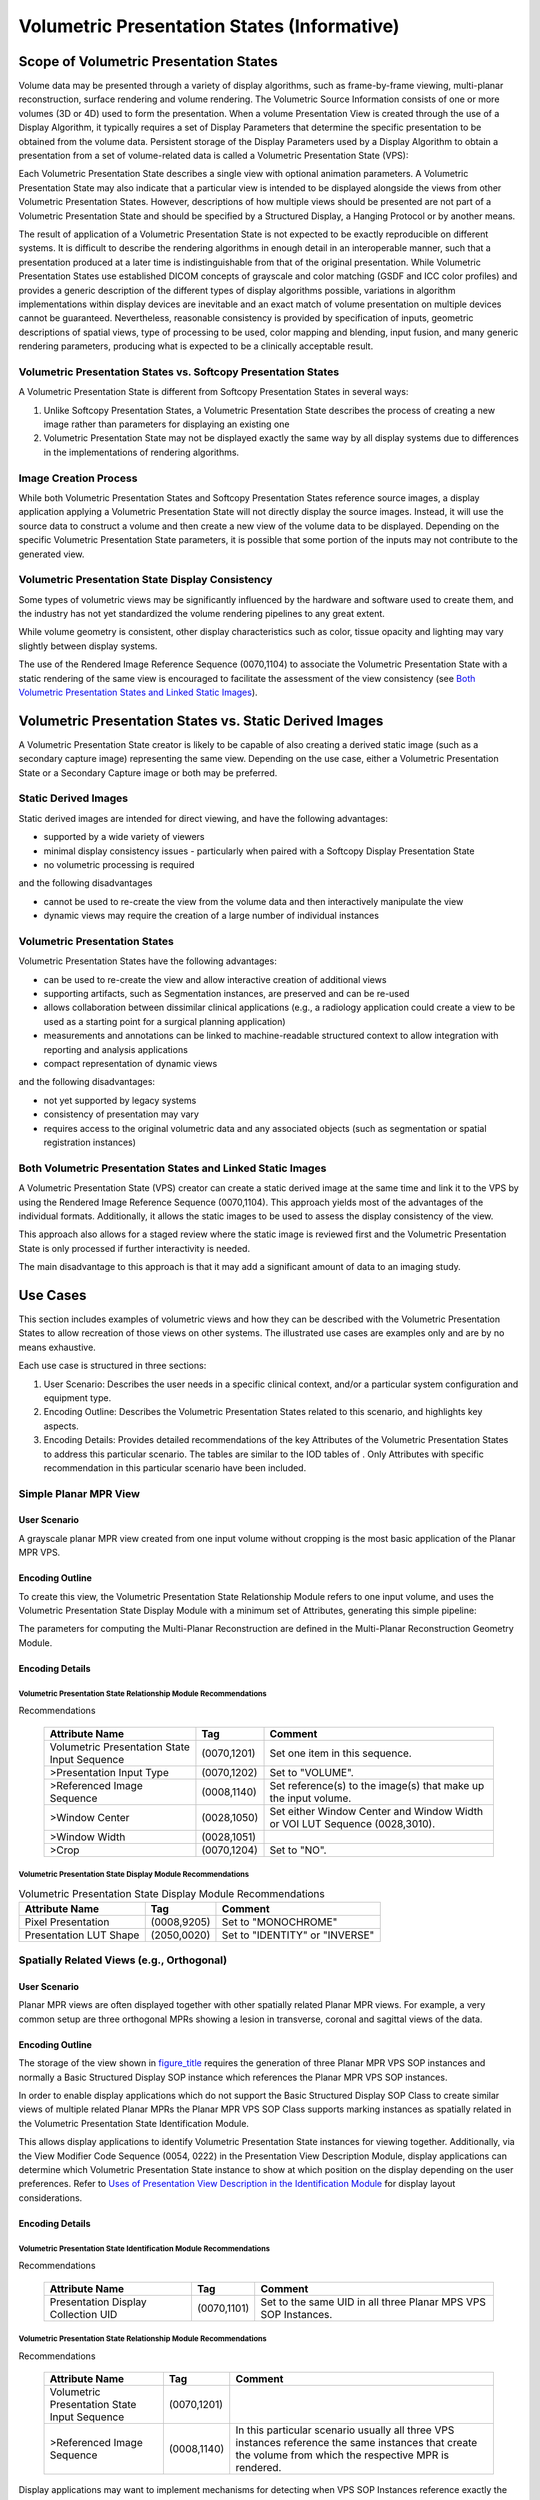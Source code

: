 .. _chapter_XXX:

Volumetric Presentation States (Informative)
============================================

.. _sect_XXX.1:

Scope of Volumetric Presentation States
---------------------------------------

Volume data may be presented through a variety of display algorithms,
such as frame-by-frame viewing, multi-planar reconstruction, surface
rendering and volume rendering. The Volumetric Source Information
consists of one or more volumes (3D or 4D) used to form the
presentation. When a volume Presentation View is created through the use
of a Display Algorithm, it typically requires a set of Display
Parameters that determine the specific presentation to be obtained from
the volume data. Persistent storage of the Display Parameters used by a
Display Algorithm to obtain a presentation from a set of volume-related
data is called a Volumetric Presentation State (VPS):

Each Volumetric Presentation State describes a single view with optional
animation parameters. A Volumetric Presentation State may also indicate
that a particular view is intended to be displayed alongside the views
from other Volumetric Presentation States. However, descriptions of how
multiple views should be presented are not part of a Volumetric
Presentation State and should be specified by a Structured Display, a
Hanging Protocol or by another means.

The result of application of a Volumetric Presentation State is not
expected to be exactly reproducible on different systems. It is
difficult to describe the rendering algorithms in enough detail in an
interoperable manner, such that a presentation produced at a later time
is indistinguishable from that of the original presentation. While
Volumetric Presentation States use established DICOM concepts of
grayscale and color matching (GSDF and ICC color profiles) and provides
a generic description of the different types of display algorithms
possible, variations in algorithm implementations within display devices
are inevitable and an exact match of volume presentation on multiple
devices cannot be guaranteed. Nevertheless, reasonable consistency is
provided by specification of inputs, geometric descriptions of spatial
views, type of processing to be used, color mapping and blending, input
fusion, and many generic rendering parameters, producing what is
expected to be a clinically acceptable result.

.. _sect_XXX.1.1:

Volumetric Presentation States vs. Softcopy Presentation States
~~~~~~~~~~~~~~~~~~~~~~~~~~~~~~~~~~~~~~~~~~~~~~~~~~~~~~~~~~~~~~~

A Volumetric Presentation State is different from Softcopy Presentation
States in several ways:

1. Unlike Softcopy Presentation States, a Volumetric Presentation State
   describes the process of creating a new image rather than parameters
   for displaying an existing one

2. Volumetric Presentation State may not be displayed exactly the same
   way by all display systems due to differences in the implementations
   of rendering algorithms.

.. _sect_XXX.1.2:

Image Creation Process
~~~~~~~~~~~~~~~~~~~~~~

While both Volumetric Presentation States and Softcopy Presentation
States reference source images, a display application applying a
Volumetric Presentation State will not directly display the source
images. Instead, it will use the source data to construct a volume and
then create a new view of the volume data to be displayed. Depending on
the specific Volumetric Presentation State parameters, it is possible
that some portion of the inputs may not contribute to the generated
view.

.. _sect_XXX.1.3:

Volumetric Presentation State Display Consistency
~~~~~~~~~~~~~~~~~~~~~~~~~~~~~~~~~~~~~~~~~~~~~~~~~

Some types of volumetric views may be significantly influenced by the
hardware and software used to create them, and the industry has not yet
standardized the volume rendering pipelines to any great extent.

While volume geometry is consistent, other display characteristics such
as color, tissue opacity and lighting may vary slightly between display
systems.

The use of the Rendered Image Reference Sequence (0070,1104) to
associate the Volumetric Presentation State with a static rendering of
the same view is encouraged to facilitate the assessment of the view
consistency (see `Both Volumetric Presentation States and Linked Static
Images <#sect_XXX.2.3>`__).

.. _sect_XXX.2:

Volumetric Presentation States vs. Static Derived Images
--------------------------------------------------------

A Volumetric Presentation State creator is likely to be capable of also
creating a derived static image (such as a secondary capture image)
representing the same view. Depending on the use case, either a
Volumetric Presentation State or a Secondary Capture image or both may
be preferred.

.. _sect_XXX.2.1:

Static Derived Images
~~~~~~~~~~~~~~~~~~~~~

Static derived images are intended for direct viewing, and have the
following advantages:

-  supported by a wide variety of viewers

-  minimal display consistency issues - particularly when paired with a
   Softcopy Display Presentation State

-  no volumetric processing is required

and the following disadvantages

-  cannot be used to re-create the view from the volume data and then
   interactively manipulate the view

-  dynamic views may require the creation of a large number of
   individual instances

.. _sect_XXX.2.2:

Volumetric Presentation States
~~~~~~~~~~~~~~~~~~~~~~~~~~~~~~

Volumetric Presentation States have the following advantages:

-  can be used to re-create the view and allow interactive creation of
   additional views

-  supporting artifacts, such as Segmentation instances, are preserved
   and can be re-used

-  allows collaboration between dissimilar clinical applications (e.g.,
   a radiology application could create a view to be used as a starting
   point for a surgical planning application)

-  measurements and annotations can be linked to machine-readable
   structured context to allow integration with reporting and analysis
   applications

-  compact representation of dynamic views

and the following disadvantages:

-  not yet supported by legacy systems

-  consistency of presentation may vary

-  requires access to the original volumetric data and any associated
   objects (such as segmentation or spatial registration instances)

.. _sect_XXX.2.3:

Both Volumetric Presentation States and Linked Static Images
~~~~~~~~~~~~~~~~~~~~~~~~~~~~~~~~~~~~~~~~~~~~~~~~~~~~~~~~~~~~

A Volumetric Presentation State (VPS) creator can create a static
derived image at the same time and link it to the VPS by using the
Rendered Image Reference Sequence (0070,1104). This approach yields most
of the advantages of the individual formats. Additionally, it allows the
static images to be used to assess the display consistency of the view.

This approach also allows for a staged review where the static image is
reviewed first and the Volumetric Presentation State is only processed
if further interactivity is needed.

The main disadvantage to this approach is that it may add a significant
amount of data to an imaging study.

.. _sect_XXX.3:

Use Cases
---------

This section includes examples of volumetric views and how they can be
described with the Volumetric Presentation States to allow recreation of
those views on other systems. The illustrated use cases are examples
only and are by no means exhaustive.

Each use case is structured in three sections:

1. User Scenario: Describes the user needs in a specific clinical
   context, and/or a particular system configuration and equipment type.

2. Encoding Outline: Describes the Volumetric Presentation States
   related to this scenario, and highlights key aspects.

3. Encoding Details: Provides detailed recommendations of the key
   Attributes of the Volumetric Presentation States to address this
   particular scenario. The tables are similar to the IOD tables of .
   Only Attributes with specific recommendation in this particular
   scenario have been included.

.. _sect_XXX.3.1:

Simple Planar MPR View
~~~~~~~~~~~~~~~~~~~~~~

.. _sect_XXX.3.1.1:

User Scenario
^^^^^^^^^^^^^

A grayscale planar MPR view created from one input volume without
cropping is the most basic application of the Planar MPR VPS.

.. _sect_XXX.3.1.2:

Encoding Outline
^^^^^^^^^^^^^^^^

To create this view, the Volumetric Presentation State Relationship
Module refers to one input volume, and uses the Volumetric Presentation
State Display Module with a minimum set of Attributes, generating this
simple pipeline:

The parameters for computing the Multi-Planar Reconstruction are defined
in the Multi-Planar Reconstruction Geometry Module.

.. _sect_XXX.3.1.3:

Encoding Details
^^^^^^^^^^^^^^^^

.. _sect_XXX.3.1.3.1:

Volumetric Presentation State Relationship Module Recommendations
'''''''''''''''''''''''''''''''''''''''''''''''''''''''''''''''''

.. table:: Volumetric Presentation State Relationship Module
Recommendations

   +--------------------------+-------------+--------------------------+
   | Attribute Name           | Tag         | Comment                  |
   +==========================+=============+==========================+
   | Volumetric Presentation  | (0070,1201) | Set one item in this     |
   | State Input Sequence     |             | sequence.                |
   +--------------------------+-------------+--------------------------+
   | >Presentation Input Type | (0070,1202) | Set to "VOLUME".         |
   +--------------------------+-------------+--------------------------+
   | >Referenced Image        | (0008,1140) | Set reference(s) to the  |
   | Sequence                 |             | image(s) that make up    |
   |                          |             | the input volume.        |
   +--------------------------+-------------+--------------------------+
   | >Window Center           | (0028,1050) | Set either Window Center |
   |                          |             | and Window Width or VOI  |
   |                          |             | LUT Sequence             |
   |                          |             | (0028,3010).             |
   +--------------------------+-------------+--------------------------+
   | >Window Width            | (0028,1051) |                          |
   +--------------------------+-------------+--------------------------+
   | >Crop                    | (0070,1204) | Set to "NO".             |
   +--------------------------+-------------+--------------------------+

.. _sect_XXX.3.1.3.2:

Volumetric Presentation State Display Module Recommendations
''''''''''''''''''''''''''''''''''''''''''''''''''''''''''''

.. table:: Volumetric Presentation State Display Module Recommendations

   ====================== =========== ==============================
   Attribute Name         Tag         Comment
   ====================== =========== ==============================
   Pixel Presentation     (0008,9205) Set to "MONOCHROME"
   Presentation LUT Shape (2050,0020) Set to "IDENTITY" or "INVERSE"
   ====================== =========== ==============================

.. _sect_XXX.3.2:

Spatially Related Views (e.g., Orthogonal)
~~~~~~~~~~~~~~~~~~~~~~~~~~~~~~~~~~~~~~~~~~

.. _sect_XXX.3.2.1:

User Scenario
^^^^^^^^^^^^^

Planar MPR views are often displayed together with other spatially
related Planar MPR views. For example, a very common setup are three
orthogonal MPRs showing a lesion in transverse, coronal and sagittal
views of the data.

.. _sect_XXX.3.2.2:

Encoding Outline
^^^^^^^^^^^^^^^^

The storage of the view shown in `figure_title <#figure_XXX.3.2-1>`__
requires the generation of three Planar MPR VPS SOP instances and
normally a Basic Structured Display SOP instance which references the
Planar MPR VPS SOP instances.

In order to enable display applications which do not support the Basic
Structured Display SOP Class to create similar views of multiple related
Planar MPRs the Planar MPR VPS SOP Class supports marking instances as
spatially related in the Volumetric Presentation State Identification
Module.

This allows display applications to identify Volumetric Presentation
State instances for viewing together. Additionally, via the View
Modifier Code Sequence (0054, 0222) in the Presentation View Description
Module, display applications can determine which Volumetric Presentation
State instance to show at which position on the display depending on the
user preferences. Refer to `Uses of Presentation View Description in the
Identification Module <#sect_XXX.4>`__ for display layout
considerations.

.. _sect_XXX.3.2.3:

Encoding Details
^^^^^^^^^^^^^^^^

.. _sect_XXX.3.2.3.1:

Volumetric Presentation State Identification Module Recommendations
'''''''''''''''''''''''''''''''''''''''''''''''''''''''''''''''''''

.. table:: Volumetric Presentation State Identification Module
Recommendations

   +--------------------------+-------------+--------------------------+
   | Attribute Name           | Tag         | Comment                  |
   +==========================+=============+==========================+
   | Presentation Display     | (0070,1101) | Set to the same UID in   |
   | Collection UID           |             | all three Planar MPS VPS |
   |                          |             | SOP Instances.           |
   +--------------------------+-------------+--------------------------+

.. _sect_XXX.3.2.3.2:

Volumetric Presentation State Relationship Module Recommendations
'''''''''''''''''''''''''''''''''''''''''''''''''''''''''''''''''

.. table:: Volumetric Presentation State Relationship Module
Recommendations

   +--------------------------+-------------+--------------------------+
   | Attribute Name           | Tag         | Comment                  |
   +==========================+=============+==========================+
   | Volumetric Presentation  | (0070,1201) |                          |
   | State Input Sequence     |             |                          |
   +--------------------------+-------------+--------------------------+
   | >Referenced Image        | (0008,1140) | In this particular       |
   | Sequence                 |             | scenario usually all     |
   |                          |             | three VPS instances      |
   |                          |             | reference the same       |
   |                          |             | instances that create    |
   |                          |             | the volume from which    |
   |                          |             | the respective MPR is    |
   |                          |             | rendered.                |
   +--------------------------+-------------+--------------------------+

Display applications may want to implement mechanisms for detecting when
VPS SOP Instances reference exactly the same image instances within
their Volumetric Presentation State Input Sequence item which creates
the volume. This saves memory by loading the image instances that create
the volume only once.

The Volumetric Presentation States provide no mechanism to explicitly
specify the sharing of a volume by multiple VPS SOP instances.

.. _sect_XXX.3.2.3.3:

Presentation View Description Module Recommendations
''''''''''''''''''''''''''''''''''''''''''''''''''''

.. table:: Presentation View Description Module Recommendations

   +--------------------------+-------------+--------------------------+
   | Attribute Name           | Tag         | Comment                  |
   +==========================+=============+==========================+
   | View Code Sequence       | (0054,0220) | For this particular      |
   |                          |             | example, provides        |
   |                          |             | applicable values:       |
   +--------------------------+-------------+--------------------------+
   | >Code Value              | (0008,0100) | Set to "81654009",       |
   |                          |             | "30730003", or           |
   |                          |             | "62824007"               |
   +--------------------------+-------------+--------------------------+
   | >Coding Scheme           | (0008,0102) | Set to "SCT"             |
   | Designator               |             |                          |
   +--------------------------+-------------+--------------------------+
   | >Code Meaning            | (0008,0104) | Set to "Coronal",        |
   |                          |             | "Sagittal", or           |
   |                          |             | "Transverse",            |
   |                          |             | respectively             |
   +--------------------------+-------------+--------------------------+

.. _sect_XXX.3.3:

Replacing Set of Derived Images with Multiple Volumetric Presentation States
~~~~~~~~~~~~~~~~~~~~~~~~~~~~~~~~~~~~~~~~~~~~~~~~~~~~~~~~~~~~~~~~~~~~~~~~~~~~

.. _sect_XXX.3.3.1:

User Scenario
^^^^^^^^^^^^^

In the clinical routine radiologists often create a set of derived
images from Planar MPR views that cover a specific anatomic region. For
example from a head scan a range of oblique transverse Planar MPR views
are defined. These views are rendered into separate derived CT or
Secondary Capture SOP Class instances for conveying the relevant
information to the referring clinician.

However, these derived images depicting the specific anatomy cannot be
changed by the display application. The referring clinician cannot view
other anatomy not shown by the derived images and cannot alter the
orientation of the Planar MPR views.

Alternatively, a set of Planar MPR VPS SOP Instances can be created to
depict the slices through the volume. To indicate that these Volumetric
Presentation State instances are sequentially related, the Presentation
Sequence Collection UID (0070,1102) is used to associate the instances
to show the instances are to be displayed in sequence, and each VPS
instance is given a Presentation Sequence Position Index (0070,1103)
value to indicate the order in which the instances occur in the
collection (in this case, a spatial sequence). In this usage, no
animation is specified and it is at the discretion of the display
application how these views are to be presented, such as by frames in a
light-box format or by a manual control stepping through the
presentations in one display window.

.. _sect_XXX.3.3.2:

Encoding Outline
^^^^^^^^^^^^^^^^

For Planar MPR views that can be moved or rotated by the display
application, no special encodings in the Planar MPR VPS SOP Instance are
necessary.

.. figure:: figures/PS3.17_XXX.3.3-2.svg
   :alt: One Volumetric Presentations States is created for each of the
   MPR views. The VPS Instances have the same value of Presentation
   Display Collection UID (0070,1101)
   :name: figure_XXX.3.3-2

   One Volumetric Presentations States is created for each of the MPR
   views. The VPS Instances have the same value of Presentation Display
   Collection UID (0070,1101)

In general, the individual VPS instances may have any orientation and be
in any location.

.. _sect_XXX.3.3.3:

Encoding Details
^^^^^^^^^^^^^^^^

.. _sect_XXX.3.3.3.1:

Volumetric Presentation State Identification Module Recommendations
'''''''''''''''''''''''''''''''''''''''''''''''''''''''''''''''''''

.. table:: Volumetric Presentation State Identification Module
Recommendations

   +--------------------------+-------------+--------------------------+
   | Attribute Name           | Tag         | Comment                  |
   +==========================+=============+==========================+
   | Presentation Sequence    | (0070,1102) | Set to the same UID      |
   | Collection UID           |             | value in each of the     |
   |                          |             | Presentation State       |
   |                          |             | instances indicating the |
   |                          |             | views are sequentially   |
   |                          |             | ordered.                 |
   +--------------------------+-------------+--------------------------+
   | Presentation Sequence    | (0070,1103) | Set to a number          |
   | Position Index           |             | indicating the order of  |
   |                          |             | each VPS view in the     |
   |                          |             | sequentially-ordered     |
   |                          |             | set.                     |
   +--------------------------+-------------+--------------------------+

.. _sect_XXX.3.4:

Replacing Set of Derived Images With Single VPS Using Crosscurve Animation
~~~~~~~~~~~~~~~~~~~~~~~~~~~~~~~~~~~~~~~~~~~~~~~~~~~~~~~~~~~~~~~~~~~~~~~~~~

.. _sect_XXX.3.4.1:

User Scenario
^^^^^^^^^^^^^

Another technique for depicting a set of derived images is to have a
single Planar MPR VPS SOP Instance that describes an initial Planar MPR
view, and specify cross-curve animation to generate the other related
views. A straight-line curve is specified that begins at the center of
the initial Planar MPR view and ends at the intended center of the last
Planar MPR view of the set. A step size is specified to be the distance
between the first and last points of the line divided by the number of
desired slices minus one. A Recommended Animation Rate (0070,1A03) is
specified if the creator wishes to provide a hint to the display
application to scroll through the slices in the set, or could be omitted
to leave the animation method to the discretion of the display
application.

.. figure:: figures/PS3.17_XXX.3.4-1.svg
   :alt: Additional MPR views are generated by moving the view that is
   defined in the VPS in Animation Step Size (0070,1A05) steps
   perpendicular along the curve
   :name: figure_XXX.3.4-1

   Additional MPR views are generated by moving the view that is defined
   in the VPS in Animation Step Size (0070,1A05) steps perpendicular
   along the curve

.. _sect_XXX.3.4.2:

Encoding Outline
^^^^^^^^^^^^^^^^

For this case, the curve is a straight line. In general, however, the
curve may have any form such as a circular curve to create radial MPR
views.

.. _sect_XXX.3.4.3:

Encoding Details
^^^^^^^^^^^^^^^^

.. _sect_XXX.3.4.3.1:

Presentation Animation Module Recommendations
'''''''''''''''''''''''''''''''''''''''''''''

.. table:: Presentation Animation Module Recommendations

   +--------------------------+-------------+--------------------------+
   | Attribute Name           | Tag         | Comment                  |
   +==========================+=============+==========================+
   | Presentation Animation   | (0070,1A01) | Set to "CROSSCURVE"      |
   | Style                    |             |                          |
   +--------------------------+-------------+--------------------------+
   | Recommended Animation    | (0070,1A03) | Set to provide a hint to |
   | Rate                     |             | the display application  |
   |                          |             | to automatically move    |
   |                          |             | the Planar MPR view      |
   |                          |             | along the curve through  |
   |                          |             | the volume, or omitted   |
   |                          |             | to leave the animation   |
   |                          |             | method to the discretion |
   |                          |             | of the display           |
   |                          |             | application.             |
   +--------------------------+-------------+--------------------------+
   | Animation Curve Sequence | (0070,1A04) | Set to the start point   |
   |                          |             | and end point of the     |
   |                          |             | straight-line curve.     |
   +--------------------------+-------------+--------------------------+
   | Animation Step Size      | (0070,1A05) | Set to (line length /    |
   |                          |             | (number of slices - 1))  |
   |                          |             | as the distance between  |
   |                          |             | MPR views along the      |
   |                          |             | straight-line curve.     |
   +--------------------------+-------------+--------------------------+

.. _sect_XXX.3.5:

Volumetric Annotations (example: Trajectory Planning)
~~~~~~~~~~~~~~~~~~~~~~~~~~~~~~~~~~~~~~~~~~~~~~~~~~~~~

.. _sect_XXX.3.5.1:

User Scenario
^^^^^^^^^^^^^

The Planar MPR Volumetric Presentation State makes it easy for the
receiving display application to enable the user to modify the initial
view for viewing nearby anatomy. This requires that display relative
annotations need to be removed when the initial view gets manipulated.
Otherwise there would be the risk that the annotations point to the
wrong anatomy.

To give the display application more control over when to show
annotations, the Planar MPR Volumetric Presentation State defines
annotations described by coordinates in the VPS-RCS.

As an example, during intervention trajectory planning one or more
straight lines representing the trajectories of a device (e.g., needle)
to be introduced during further treatment (e.g., cementoplasty, tumor
ablation…) are drawn by the user on a planar MPR view.

The Planar MPR VPS does not define how to render the text associated
with the annotation or how to connect it to the graphical representation
of the annotation. This is an implementation decision.

The creating application derives the 3D coordinates of the needle
trajectory from the Planar MPR view and creates a Planar MPR VPS SOP
instance with the needle trajectory as Volumetric Graphic Annotation.
When a user viewing the Presentation State manipulates the initial
Planar MPR view, the display application could control the visibility of
the needle trajectory based on the visibility of the part of the volume
which is crossed by the needle trajectory (e.g., by fading the
trajectory in and out, since the intersection of the graphic with the
plane may only appear as one point). Annotation Clipping (0070,1907)
controls whether the out-of-view portion of the 3D annotation is
displayed or not; see for details.

For handling multiple annotations in different areas of the volume,
applications might provide a list of the annotations which are
referenced in the Presentation State. When a user selects one of the
annotations the Planar MPR view could automatically be adjusted to
optimally show the part of the volume containing the annotation.

.. _sect_XXX.3.5.2:

Encoding Outline
^^^^^^^^^^^^^^^^

The Volumetric Presentation State provides the Volumetric Annotation
Sequence (0070,1901) for defining annotations by coordinates in the
VPS-RCS.

The needle trajectory is encoded as a line described by coordinates in
the VPS-RCS. Optionally a Structured Report can be referenced in order
to allow the display application to access additional clinical context.

.. _sect_XXX.3.5.3:

Encoding Details
^^^^^^^^^^^^^^^^

.. _sect_XXX.3.5.3.1:

Volumetric Graphic Annotation Module Recommendations
''''''''''''''''''''''''''''''''''''''''''''''''''''

.. table:: Volumetric Graphic Annotation Module Recommendations

   +--------------------------+-------------+--------------------------+
   | Attribute Name           | Tag         | Comment                  |
   +==========================+=============+==========================+
   | Volumetric Annotation    | (0070,1901) | Set multiple items in    |
   | Sequence                 |             | this sequence for        |
   |                          |             | multiple needle          |
   |                          |             | trajectories, one item   |
   |                          |             | for each needle          |
   |                          |             | trajectory.              |
   +--------------------------+-------------+--------------------------+
   | >Graphic Data            | (0070,0022) | Set to two (x,y,z)       |
   |                          |             | triplets, one for the    |
   |                          |             | start and one for the    |
   |                          |             | end of the needle        |
   |                          |             | trajectory line          |
   +--------------------------+-------------+--------------------------+
   | >Graphic Type            | (0070,0023) | Set to "POLYLINE"        |
   +--------------------------+-------------+--------------------------+
   | >Graphics Layer          | (0070,0002) | Set the same layer for   |
   |                          |             | all annotations of the   |
   |                          |             | same style.              |
   +--------------------------+-------------+--------------------------+
   | >Annotation Clipping     | (0070,1907) | Set to YES if only the   |
   |                          |             | portion of the 3D        |
   |                          |             | Annotation within the    |
   |                          |             | MPR slice or slab is to  |
   |                          |             | be displayed.            |
   |                          |             |                          |
   |                          |             | Set to NO if the 3D      |
   |                          |             | Annotation outside the   |
   |                          |             | MPR slice or slab should |
   |                          |             | also be projected into   |
   |                          |             | the view.                |
   +--------------------------+-------------+--------------------------+
   | >Unformatted Text Value  | (0070,0006) | Set "Needle trajectory"  |
   |                          |             | as the text to show as a |
   |                          |             | label next to the        |
   |                          |             | graphic annotation.      |
   +--------------------------+-------------+--------------------------+
   | >Referenced Structured   | (0070,1903) | Set to a reference to a  |
   | Context Sequence         |             | Structured Report and a  |
   |                          |             | Content Item providing   |
   |                          |             | clinical meaning of the  |
   |                          |             | annotation.              |
   |                          |             |                          |
   |                          |             | The display application  |
   |                          |             | could make additional    |
   |                          |             | text from the referenced |
   |                          |             | Structured Report        |
   |                          |             | concept separately       |
   |                          |             | available to the user    |
   |                          |             | (e.g., on mouse-over).   |
   +--------------------------+-------------+--------------------------+

.. _sect_XXX.3.6:

Highlighting Areas of Interest in MPR View
~~~~~~~~~~~~~~~~~~~~~~~~~~~~~~~~~~~~~~~~~~

.. _sect_XXX.3.6.1:

User Scenario
^^^^^^^^^^^^^

Lung nodules in a volume have been classified by a Computer Aided
Detection mechanism into different categories. E.g. small, medium,
large. In planar MPR views the nodules are colorized according to their
classification.

.. _sect_XXX.3.6.2:

Encoding Outline
^^^^^^^^^^^^^^^^

The classification of the lung nodules is stored in one or multiple
Segmentation IOD instances. For each lung nodule category one
Segmentation marks the corresponding areas in the volume.

For example, to create a Planar MPR view which shows 3 lung nodule
categories in different colors the Planar MPR VPS IOD instance defines
via the Volumetric Presentation State Display Module a volumetric
pipeline with 4 inputs.

The same volume data of the lung is used as input for all sub pipelines:

The first input to the Volumetric Presentation State (VPS) Display
Module provides the full (uncropped) MPR view of the anatomy in the
display, which will be left as grayscale in the VPS Display Module. This
will provide the backdrop to the colorized segmented inputs to be
subsequently overlaid by compositor components of the Volumetric
Presentation State Display pipeline.

The same input data and a single set of MPR geometry parameters defined
in the Multi-Planar Reconstruction Geometry Module are used to generate
each VPS Display Module input; only the cropping is different. The
Volume Cropping Module for each of the other inputs specifies the
included segments used to crop away all parts of the volume which do not
belong to a nodule of the corresponding nodule category.

From these cropped volumes Planar MPR views are generated, which are
then colorized and overlaid on the grayscale background within the
Volume Presentation State Display Module (see ).

In the Volumetric Presentation State Display Module the Presentation
State Classification Component Sequence (0070,1801) defines
scalar-to-RGB transformations for mapping each MPR view to RGBA. The
first MPR (anatomy) view is mapped to grayscale RGB by a RGB LUT
Transfer Function (0028,140F) value of EQUAL_RGB. Alpha LUT Transfer
Function (0028,1410) is set to NONE; i.e., the anatomy will be rendered
as completely opaque background.

For each of the three lung nodule MPR views an RGB transfer function
maps the view to the color corresponding the respective nodule category.
Alpha is set to 0 for black pixels, making them completely transparent.
Alpha for all other pixels is set to 1 (or a value between 0 and 1, if
some of the underlying anatomy shall be visible through the nodule
segmentation).

Presentation State Compositor Component Sequence (0070,1805) in the
Volumetric Presentation State Display Module then creates a chain of
three RGB Compositor Components which composite the four MPR views into
one. The first RGB Compositor performs "Partially Transparent A over B"
compositing as described in `Partially Transparent A Over B
Compositing <#sect_XXX.5.2>`__ by passing through the Alpha of input 2
as Weight-2 and 1-Alpha of input 2 as Weight-1.

The remaining two Compositor Components then perform "Pass Through"
compositing as described by `Pass-through Compositing <#sect_XXX.5.3>`__
by using Weighting LUTs which simply pass through Alpha-1 as Weight-1
and Alpha-2 as Weight-2, since the output of the previous Compositor
Components contains no Alpha, and therefore Alpha-1 will automatically
be set to one minus Alpha-2 by the Compositor.

`figure_title <#figure_XXX.3.6-3>`__ shows the complete pipeline for the
lung nodule example:

It is envisioned that display applications provide user interfaces for
manipulating the Alpha LUT Transfer Functions for each input of the
pipeline, allowing the user to control the visibility of the
highlighting of each lung nodule category.

.. _sect_XXX.3.6.3:

Encoding Details
^^^^^^^^^^^^^^^^

.. _sect_XXX.3.6.3.1:

Volumetric Presentation State Relationship Module Recommendations
'''''''''''''''''''''''''''''''''''''''''''''''''''''''''''''''''

.. table:: Volumetric Presentation State Relationship Module
Recommendations

   +--------------------------+-------------+--------------------------+
   | Attribute Name           | Tag         | Comment                  |
   +==========================+=============+==========================+
   | Volumetric Presentation  | (0070,1201) | Four items are this      |
   | State Input Sequence     |             | sequence.                |
   |                          |             |                          |
   |                          |             | Most Attributes of all 4 |
   |                          |             | items are set to exactly |
   |                          |             | the same values, except  |
   |                          |             | Crop (0070,1204) is set  |
   |                          |             | to "YES" for the last    |
   |                          |             | three items, and the     |
   |                          |             | segmentations for the    |
   |                          |             | different lung nodule    |
   |                          |             | classifications are      |
   |                          |             | referenced via the       |
   |                          |             | corresponding Cropping   |
   |                          |             | Specification Index      |
   |                          |             | (0070,1205).             |
   +--------------------------+-------------+--------------------------+
   | >ITEM 1                  |             |                          |
   +--------------------------+-------------+--------------------------+
   | >Presentation Input Type | (0070,1202) | Set to "VOLUME".         |
   +--------------------------+-------------+--------------------------+
   | >Referenced Image        | (0008,1140) | Set reference(s) to the  |
   | Sequence                 |             | image(s) that make up    |
   |                          |             | the input volume.        |
   +--------------------------+-------------+--------------------------+
   | >Crop                    | (0070,1204) | Set to "NO".             |
   +--------------------------+-------------+--------------------------+
   | >ITEM 2                  |             |                          |
   +--------------------------+-------------+--------------------------+
   | >Presentation Input Type | (0070,1202) | Set to "VOLUME".         |
   +--------------------------+-------------+--------------------------+
   | >Referenced Image        | (0008,1140) | Set reference(s) to the  |
   | Sequence                 |             | image(s) that make up    |
   |                          |             | the input volume.        |
   +--------------------------+-------------+--------------------------+
   | >Crop                    | (0070,1204) | Set to "YES".            |
   +--------------------------+-------------+--------------------------+
   | >Cropping Specification  | (0070,1205) | Set to "1" to identify   |
   | Index                    |             | the segmentation         |
   |                          |             | cropping of the large    |
   |                          |             | nodules.                 |
   +--------------------------+-------------+--------------------------+
   | >ITEM 3                  |             |                          |
   +--------------------------+-------------+--------------------------+
   | >Presentation Input Type | (0070,1202) | Set to "VOLUME".         |
   +--------------------------+-------------+--------------------------+
   | >Referenced Image        | (0008,1140) | Set reference(s) to the  |
   | Sequence                 |             | image(s) that make up    |
   |                          |             | the input volume.        |
   +--------------------------+-------------+--------------------------+
   | >Crop                    | (0070,1204) | Set to "YES".            |
   +--------------------------+-------------+--------------------------+
   | >Cropping Specification  | (0070,1205) | Set to "2" to identify   |
   | Index                    |             | the segmentation         |
   |                          |             | cropping of the medium   |
   |                          |             | nodules.                 |
   +--------------------------+-------------+--------------------------+
   | >ITEM 4                  |             |                          |
   +--------------------------+-------------+--------------------------+
   | >Presentation Input Type | (0070,1202) | Set to "VOLUME".         |
   +--------------------------+-------------+--------------------------+
   | >Referenced Image        | (0008,1140) | Set reference(s) to the  |
   | Sequence                 |             | image(s) that make up    |
   |                          |             | the input volume.        |
   +--------------------------+-------------+--------------------------+
   | >Crop                    | (0070,1204) | Set to "YES".            |
   +--------------------------+-------------+--------------------------+
   | >Cropping Specification  | (0070,1205) | Set to "3" to identify   |
   | Index                    |             | the segmentation         |
   |                          |             | cropping of the small    |
   |                          |             | nodules.                 |
   +--------------------------+-------------+--------------------------+

.. _sect_XXX.3.6.3.2:

Volumetric Presentation State Cropping Module Recommendations
'''''''''''''''''''''''''''''''''''''''''''''''''''''''''''''

.. table:: Volumetric Presentation State Cropping Module Recommendations

   +--------------------------+-------------+--------------------------+
   | Attribute Name           | Tag         | Comment                  |
   +==========================+=============+==========================+
   | Volume Cropping Sequence | (0070,1301) | The sequence contains    |
   |                          |             | three items, one for     |
   |                          |             | each segmented nodule    |
   |                          |             | type.                    |
   |                          |             |                          |
   |                          |             | For brevity only the     |
   |                          |             | first item of the        |
   |                          |             | sequence is shown in     |
   |                          |             | this table.              |
   +--------------------------+-------------+--------------------------+
   | >Volume Cropping Method  | (0070,1302) | Set to "INCLUDE_SEG"     |
   +--------------------------+-------------+--------------------------+
   | > Referenced Image       | (0008,1140) | Set references to        |
   | Sequence                 |             | segments depicting the   |
   |                          |             | areas that make up the   |
   |                          |             | nodules marked by the    |
   |                          |             | segmentation.            |
   +--------------------------+-------------+--------------------------+
   | >>Referenced SOP Class   | (0008,1150) | Set to                   |
   | UID                      |             | "1.2.840.1000            |
   |                          |             | 8.​5.​1.​4.​1.​1.​66.​4" |
   |                          |             | (Segmentation Storage    |
   |                          |             | SOP Class UID)           |
   +--------------------------+-------------+--------------------------+
   | >>Referenced SOP         | (0008,1155) | Set to the SOP Instance  |
   | Instance UID             |             | UID of the instance that |
   |                          |             | contains the             |
   |                          |             | Segmentation.            |
   +--------------------------+-------------+--------------------------+
   | >>Referenced Segment     | (0062,000B) | Set to the identifier of |
   | Number                   |             | the relevant segment     |
   |                          |             | within the Segmentation  |
   |                          |             | instance (e.g., "Large   |
   |                          |             | Nodules").               |
   +--------------------------+-------------+--------------------------+
   | …                        |             |                          |
   +--------------------------+-------------+--------------------------+

.. _sect_XXX.3.6.3.3:

Volumetric Presentation State Display Module Recommendations
''''''''''''''''''''''''''''''''''''''''''''''''''''''''''''

.. table:: Volumetric Presentation State Display Module Recommendations

   +--------------------------+-------------+--------------------------+
   | Attribute Name           | Tag         | Comment                  |
   +==========================+=============+==========================+
   | Pixel Presentation       | (0008,9205) | Set to "TRUE_COLOR"      |
   +--------------------------+-------------+--------------------------+
   | Presentation State       | (0070,1801) | Include four items, one  |
   | Classification Component |             | for each classification  |
   | Sequence                 |             | component.               |
   +--------------------------+-------------+--------------------------+
   | >ITEM 1                  |             |                          |
   +--------------------------+-------------+--------------------------+
   | >Component Type          | (0070,1802) | Set to "ONE_TO_RGBA"     |
   +--------------------------+-------------+--------------------------+
   | >Component Input         | (0070,1803) | Set only one item in     |
   | Sequence                 |             | this sequence since the  |
   |                          |             | component has only one   |
   |                          |             | input.                   |
   +--------------------------+-------------+--------------------------+
   | >>Input Set Index        | (0070,1804) | Set to "1" for the       |
   |                          |             | anatomy view.            |
   +--------------------------+-------------+--------------------------+
   | >RGB LUT Transfer        | (0028,140F) | Set to "EQUAL_RGB" to    |
   | Function                 |             | map to grayscale RGB     |
   |                          |             | values.                  |
   +--------------------------+-------------+--------------------------+
   | >Alpha LUT Transfer      | (0028,1410) | Set to "NONE". The       |
   | Function                 |             | anatomy is completely    |
   |                          |             | opaque.                  |
   +--------------------------+-------------+--------------------------+
   | >ITEM 2                  |             |                          |
   +--------------------------+-------------+--------------------------+
   | >Component Type          | (0070,1802) | Set to "ONE_TO_RGBA"     |
   +--------------------------+-------------+--------------------------+
   | >Component Input         | (0070,1803) | Set only one item in     |
   | Sequence                 |             | this sequence since the  |
   |                          |             | component has only one   |
   |                          |             | input.                   |
   +--------------------------+-------------+--------------------------+
   | >>Input Set Index        | (0070,1804) | Set to "2" for the large |
   |                          |             | nodules segmentation.    |
   +--------------------------+-------------+--------------------------+
   | >RGB LUT Transfer        | (0028,140F) | Set to "TABLE" to be     |
   | Function                 |             | able to map to "red"     |
   |                          |             | colors.                  |
   +--------------------------+-------------+--------------------------+
   | >Alpha LUT Transfer      | (0028,1410) | Set to "TABLE" to be     |
   | Function                 |             | able to set a            |
   |                          |             | transparency for the     |
   |                          |             | segmentation.            |
   +--------------------------+-------------+--------------------------+
   | …                        |             | Definitions of lookup    |
   |                          |             | tables left out for      |
   |                          |             | brevity.                 |
   +--------------------------+-------------+--------------------------+
   | >ITEM 3                  |             |                          |
   +--------------------------+-------------+--------------------------+
   | >Component Type          | (0070,1802) | Set to "ONE_TO_RGBA"     |
   +--------------------------+-------------+--------------------------+
   | >Component Input         | (0070,1803) | Set only one item in     |
   | Sequence                 |             | this sequence since the  |
   |                          |             | component has only one   |
   |                          |             | input.                   |
   +--------------------------+-------------+--------------------------+
   | >>Input Set Index        | (0070,1804) | Set to "3" for the large |
   |                          |             | nodules segmentation.    |
   +--------------------------+-------------+--------------------------+
   | >RGB LUT Transfer        | (0028,140F) | Set to "TABLE" to be     |
   | Function                 |             | able to map to "yellow"  |
   |                          |             | colors.                  |
   +--------------------------+-------------+--------------------------+
   | >Alpha LUT Transfer      | (0028,1410) | Set to "TABLE" to be     |
   | Function                 |             | able to set a            |
   |                          |             | transparency for the     |
   |                          |             | segmentation.            |
   +--------------------------+-------------+--------------------------+
   | …                        |             | Definitions of lookup    |
   |                          |             | tables left out for      |
   |                          |             | brevity.                 |
   +--------------------------+-------------+--------------------------+
   | >ITEM 4                  |             |                          |
   +--------------------------+-------------+--------------------------+
   | >Component Type          | (0070,1802) | Set to "ONE_TO_RGBA"     |
   +--------------------------+-------------+--------------------------+
   | >Component Input         | (0070,1803) | Set only one item in     |
   | Sequence                 |             | this sequence since the  |
   |                          |             | component has only one   |
   |                          |             | input.                   |
   +--------------------------+-------------+--------------------------+
   | >>Input Set Index        | (0070,1804) | Set to "4" for the small |
   |                          |             | nodules segmentation.    |
   +--------------------------+-------------+--------------------------+
   | >RGB LUT Transfer        | (0028,140F) | Set to "TABLE" to be     |
   | Function                 |             | able to map to "green"   |
   |                          |             | colors.                  |
   +--------------------------+-------------+--------------------------+
   | >Alpha LUT Transfer      | (0028,1410) | Set to "TABLE" to be     |
   | Function                 |             | able to set a            |
   |                          |             | transparency for the     |
   |                          |             | segmentation.            |
   +--------------------------+-------------+--------------------------+
   | …                        |             | Definitions of lookup    |
   |                          |             | tables left out for      |
   |                          |             | brevity.                 |
   +--------------------------+-------------+--------------------------+
   | Presentation State       | (0070,1805) | Include three items that |
   | Compositor Component     |             | define the chain of RGB  |
   | Sequence                 |             | Compositor components.   |
   +--------------------------+-------------+--------------------------+
   | >ITEM 1                  |             |                          |
   +--------------------------+-------------+--------------------------+
   | >Weighting Transfer      | (0070,1806) | Contains the two         |
   | Function Sequence        |             | Weighting LUTs from      |
   |                          |             | `Partially Transparent A |
   |                          |             | Over B                   |
   |                          |             | Compos                   |
   |                          |             | iting <#sect_XXX.5.2>`__ |
   |                          |             | to create the "Partially |
   |                          |             | Transparent A over B"    |
   |                          |             | composting from two RGBA |
   |                          |             | inputs.                  |
   +--------------------------+-------------+--------------------------+
   | …                        |             | Definitions of lookup    |
   |                          |             | tables left out for      |
   |                          |             | brevity.                 |
   +--------------------------+-------------+--------------------------+
   | >ITEM 2                  |             |                          |
   +--------------------------+-------------+--------------------------+
   | >Weighting Transfer      | (0070,1806) | Contains the two         |
   | Function Sequence        |             | Weighting LUTs from      |
   |                          |             | `Pass-through            |
   |                          |             | Compos                   |
   |                          |             | iting <#sect_XXX.5.3>`__ |
   |                          |             | to create the "A over B" |
   |                          |             | composting from one RGB  |
   |                          |             | and one RGBA input.      |
   +--------------------------+-------------+--------------------------+
   | …                        |             | Definitions of lookup    |
   |                          |             | tables left out for      |
   |                          |             | brevity.                 |
   +--------------------------+-------------+--------------------------+
   | >ITEM 3                  |             |                          |
   +--------------------------+-------------+--------------------------+
   | >Weighting Transfer      | (0070,1806) | Contains the two         |
   | Function Sequence        |             | Weighting LUTs from      |
   |                          |             | `Pass-through            |
   |                          |             | Compos                   |
   |                          |             | iting <#sect_XXX.5.3>`__ |
   |                          |             | to create the "A over B" |
   |                          |             | composting from one RGB  |
   |                          |             | and one RGBA input.      |
   +--------------------------+-------------+--------------------------+
   | …                        |             | Definitions of lookup    |
   |                          |             | tables left out for      |
   |                          |             | brevity.                 |
   +--------------------------+-------------+--------------------------+
   | ICC Profile              | (0028,2000) | Set to an ICC Profile    |
   |                          |             | describing the           |
   |                          |             | transformation of the    |
   |                          |             | resulting RGB image into |
   |                          |             | PCS-Values.              |
   +--------------------------+-------------+--------------------------+

.. _sect_XXX.3.7:

Ultrasound Color Flow MPR
~~~~~~~~~~~~~~~~~~~~~~~~~

.. _sect_XXX.3.7.1:

User Scenario
^^^^^^^^^^^^^

Ultrasound images and volumes are able to depict both anatomic tissue
information (usually shown as a grayscale image) along with functional
tissue motion or blood flow information (usually shown in colors
representing motion towards or away from the ultrasound transducer).

The sample illustration in `figure_title <#figure_XXX.3.7-1>`__ is
comprised of three Color Flow MPR presentations that are approximately
mutually orthogonal in the VPS Reference Coordinate System. Each
presentation is described by one Planar MPR Volumetric Presentation
State instance, with layout and overlay graphics provided by a Hanging
Protocol instance. The three VPS instances share the same value of
Presentation Display Collection UID (0070,1101) indicating that they are
intended to be displayed together.

.. _sect_XXX.3.7.2:

Encoding Outline
^^^^^^^^^^^^^^^^

Each of the planar MPR presentations in the display is specified by one
Planar MPR Volumetric Presentation State instance. The source volume in
this case is stored in an Enhanced US Volume instance, which uses two
sets of frames to construct the volume: one set contains tissue
intensity frames and one set contains flow velocity frames. Each set of
frames comprise one input to the VPS instance and is referenced in one
item of Volumetric Presentation State Input Sequence (0070,1201),
wherein the Referenced Image Sequence (0008,1140) contains one item per
frame of the Enhanced US Volume instance. Spatial Registration is not
necessary since both frame sets share the same Volume Frame of Reference
in the source instance. Cropping is usually not necessary for
multi-planar reconstruction, and both inputs use the same MPR geometry
specification.

Classification of the two data types is accomplished using Pixel
Presentation (0008,9205) of TRUE_COLOR and two items in Presentation
State Classification Component Sequence (0070,1801). The tissue
intensity MPR frame is classified using Component Type (0070,1802) of
ONE_TO_RGBA and RGB LUT Transfer Function (0028,140F) of EQUAL_RGB to
create a grayscale image, while the flow velocity MPR frame is colorized
by using Component Type (0070,1802) of ONE_TO_RGBA and RGB LUT Transfer
Function (0028,140F) of TABLE and mapping to colors in an RGB color
lookup table. Both inputs use Alpha LUT Transfer Function (0028,1410) of
IDENTITY so that the alpha represents the magnitude of the input value.

Compositing of the two classified data streams is accomplished using one
RGB compositor component, specified by one item in Presentation State
Compositor Component Sequence (0070,1805). The Weighting Transfer
Function Sequence (0070,1806) is used to accomplish "Threshold
Compositing" as described in `Threshold Compositing <#sect_XXX.5.4>`__,
a common method used for ultrasound color flow compositing.

`figure_title <#figure_XXX.3.7-2>`__ shows the complete pipeline for
Ultrasound Color Flow Planar MPR.

.. _sect_XXX.3.7.3:

Encoding Details
^^^^^^^^^^^^^^^^

.. _sect_XXX.3.7.3.1:

Volumetric Presentation State Relationship Module Recommendations
'''''''''''''''''''''''''''''''''''''''''''''''''''''''''''''''''

.. table:: Volumetric Presentation State Relationship Module
Recommendations

   +--------------------------+-------------+--------------------------+
   | Attribute Name           | Tag         | Comment                  |
   +==========================+=============+==========================+
   | Volumetric Presentation  | (0070,1201) | Two items are this       |
   | State Input Sequence     |             | sequence referencing one |
   |                          |             | volume for each data     |
   |                          |             | type                     |
   +--------------------------+-------------+--------------------------+
   | >ITEM 1                  |             |                          |
   +--------------------------+-------------+--------------------------+
   | >Volumetric Presentation | (0070,1207) | Set to 1                 |
   | Input Number             |             |                          |
   +--------------------------+-------------+--------------------------+
   | >Presentation Input Type | (0070,1202) | Set to "VOLUME".         |
   +--------------------------+-------------+--------------------------+
   | >Referenced Image        | (0008,1140) | Sequence of frames with  |
   | Sequence                 |             | Data Type (0018,9808)    |
   |                          |             | value of                 |
   |                          |             | TISSUE_INTENSITY         |
   +--------------------------+-------------+--------------------------+
   | *>>*                     |             |                          |
   +--------------------------+-------------+--------------------------+
   | >Crop                    | (0070,1204) | Set to "NO".             |
   +--------------------------+-------------+--------------------------+
   | >ITEM 2                  |             |                          |
   +--------------------------+-------------+--------------------------+
   | >Volumetric Presentation | (0070,1207) | Set to 2                 |
   | Input Number             |             |                          |
   +--------------------------+-------------+--------------------------+
   | >Presentation Input Type | (0070,1202) | Set to "VOLUME".         |
   +--------------------------+-------------+--------------------------+
   | >Referenced Image        | (0008,1140) | Sequence of frames with  |
   | Sequence                 |             | Data Type (0018,9808)    |
   |                          |             | value of FLOW_VELOCITY   |
   +--------------------------+-------------+--------------------------+
   | *>>*                     |             |                          |
   +--------------------------+-------------+--------------------------+
   | >Crop                    | (0070,1204) | Set to "NO".             |
   +--------------------------+-------------+--------------------------+

.. _sect_XXX.3.7.3.2:

Presentation View Description Module Recommendations
''''''''''''''''''''''''''''''''''''''''''''''''''''

.. table:: Presentation View Description Module Recommendations

   +--------------------------+-------------+--------------------------+
   | Attribute Name           | Tag         | Comment                  |
   +==========================+=============+==========================+
   | Anatomic Region Sequence | (0008,2218) | Set to `(80891009, SCT,  |
   |                          |             | "Heart") <http://sno     |
   |                          |             | med.info/id/80891009>`__ |
   +--------------------------+-------------+--------------------------+
   | View Code Sequence       | (0054,0220) | Set to the code triplet  |
   |                          |             | for the view.            |
   |                          |             |                          |
   |                          |             | Typical coded values:    |
   |                          |             |                          |
   |                          |             | -  `(399214001, SCT,     |
   |                          |             |    "Apical four          |
   |                          |             |                          |
   |                          |             |   chamber") <http://snom |
   |                          |             | ed.info/id/399214001>`__ |
   |                          |             |                          |
   |                          |             | -  `(399232001, SCT,     |
   |                          |             |    "Apical two           |
   |                          |             |                          |
   |                          |             |   chamber") <http://snom |
   |                          |             | ed.info/id/399232001>`__ |
   |                          |             |                          |
   |                          |             | -  `(443698002, SCT,     |
   |                          |             |    "Transesophageal      |
   |                          |             |    short axis            |
   |                          |             |    view") <http://snom   |
   |                          |             | ed.info/id/443698002>`__ |
   +--------------------------+-------------+--------------------------+

.. _sect_XXX.3.7.3.3:

Multi-Planar Reconstruction Geometry Module Recommendations
'''''''''''''''''''''''''''''''''''''''''''''''''''''''''''

.. table:: Multi-Planar Reconstruction Geometry Module Recommendations

   +--------------------------+-------------+--------------------------+
   | Attribute Name           | Tag         | Comment                  |
   +==========================+=============+==========================+
   | Multi-Planar             | (0070,1501) | Set to PLANAR            |
   | Reconstruction Style     |             |                          |
   +--------------------------+-------------+--------------------------+
   | MPR Thickness Type       | (0070,1502) | Set to THIN              |
   +--------------------------+-------------+--------------------------+
   | MPR View Width Direction | (0070,1507) | Set to the direction of  |
   |                          |             | the top row of the MPR   |
   |                          |             | view in the VPC-RCS      |
   +--------------------------+-------------+--------------------------+
   | MPR View Width           | (0070,1508) | Set to the width of the  |
   |                          |             | top row of the MPR view  |
   |                          |             | in the VPC-RCS           |
   +--------------------------+-------------+--------------------------+
   | MPR View Height          | (0070,1511) | Set to the direction of  |
   | Direction                |             | the leftmost column of   |
   |                          |             | the MPR view in the      |
   |                          |             | VPC-RCS                  |
   +--------------------------+-------------+--------------------------+
   | MPR View Height          | (0070,1512) | Set to the width of the  |
   |                          |             | leftmost column of the   |
   |                          |             | MPR view in the VPC-RCS  |
   +--------------------------+-------------+--------------------------+
   | MPR Top Left Hand Corner | (0070,1505) | Set to an (x,y,z) point  |
   |                          |             | in the VPC-RCS of the    |
   |                          |             | upper left corner of the |
   |                          |             | MPR view                 |
   +--------------------------+-------------+--------------------------+

.. _sect_XXX.3.7.3.4:

Volumetric Presentation State Display Module Recommendations
''''''''''''''''''''''''''''''''''''''''''''''''''''''''''''

.. table:: Volumetric Presentation State Display Module Recommendations

   +--------------------------+-------------+--------------------------+
   | Attribute Name           | Tag         | Comment                  |
   +==========================+=============+==========================+
   | Pixel Presentation       | (0008,9205) | Set to "TRUE_COLOR"      |
   +--------------------------+-------------+--------------------------+
   | Presentation State       | (0070,1801) | Contains two items, one  |
   | Classification Component |             | for each classification  |
   | Sequence                 |             | component.               |
   +--------------------------+-------------+--------------------------+
   | >ITEM 1                  |             |                          |
   +--------------------------+-------------+--------------------------+
   | >Component Type          | (0070,1802) | Set to "ONE_TO_RGBA"     |
   +--------------------------+-------------+--------------------------+
   | >Component Input         | (0070,1803) | Only one item in this    |
   | Sequence                 |             | sequence since the       |
   |                          |             | component has only one   |
   |                          |             | input.                   |
   +--------------------------+-------------+--------------------------+
   | >>Input Set Index        | (0070,1804) | Set to "1" for the MPR   |
   |                          |             | slice of the             |
   |                          |             | TISSUE_INTENSITY data    |
   +--------------------------+-------------+--------------------------+
   | >RGB LUT Transfer        | (0028,140F) | Set to "EQUAL_RGB" to    |
   | Function                 |             | map to grayscale RGB     |
   |                          |             | values.                  |
   +--------------------------+-------------+--------------------------+
   | >Alpha LUT Transfer      | (0028,1410) | Set to "IDENTITY"        |
   | Function                 |             |                          |
   +--------------------------+-------------+--------------------------+
   | >ITEM 2                  |             |                          |
   +--------------------------+-------------+--------------------------+
   | >Component Type          | (0070,1802) | Set to "ONE_TO_RGBA"     |
   +--------------------------+-------------+--------------------------+
   | >Component Input         | (0070,1803) | Only one item in this    |
   | Sequence                 |             | sequence since the       |
   |                          |             | component has only one   |
   |                          |             | input.                   |
   +--------------------------+-------------+--------------------------+
   | >>Input Set Index        | (0070,1804) | Set to "2" for the MPR   |
   |                          |             | slice of the             |
   |                          |             | FLOW_VELOCITY data       |
   +--------------------------+-------------+--------------------------+
   | >RGB LUT Transfer        | (0028,140F) | Set to "TABLE" to be     |
   | Function                 |             | able to map to colors    |
   |                          |             | representing the flow    |
   |                          |             | velocities towards and   |
   |                          |             | away from the ultrasound |
   |                          |             | transducer               |
   +--------------------------+-------------+--------------------------+
   | >Alpha LUT Transfer      | (0028,1410) | Set to "IDENTITY"        |
   | Function                 |             |                          |
   +--------------------------+-------------+--------------------------+
   | …                        |             | Definitions of lookup    |
   |                          |             | tables left out for      |
   |                          |             | brevity.                 |
   +--------------------------+-------------+--------------------------+
   | Presentation State       | (0070,1805) | Set to one item that     |
   | Compositor Component     |             | defines the threshold    |
   | Sequence                 |             | compositing of the two   |
   |                          |             | data types               |
   +--------------------------+-------------+--------------------------+
   | >Weighting Transfer      | (0070,1806) | Contains the two         |
   | Function Sequence        |             | Weighting LUTs from      |
   |                          |             | `Threshold               |
   |                          |             | Compos                   |
   |                          |             | iting <#sect_XXX.5.4>`__ |
   |                          |             | to create the threshold  |
   |                          |             | composting from two RGBA |
   |                          |             | inputs:                  |
   |                          |             |                          |
   |                          |             | -  If the magnitude of   |
   |                          |             |    the FLOW_VELOCITY     |
   |                          |             |    input is greater than |
   |                          |             |    the magnitude of the  |
   |                          |             |    TISSUE_INTENSITY      |
   |                          |             |    input, display the    |
   |                          |             |    MPR of the            |
   |                          |             |    FLOW_VELOCITY data.   |
   |                          |             |                          |
   |                          |             | -  Otherwise, display    |
   |                          |             |    the MPR of the        |
   |                          |             |    TISSUE_INTENSITY data |
   +--------------------------+-------------+--------------------------+
   | …                        |             | Definitions of lookup    |
   |                          |             | tables left out for      |
   |                          |             | brevity.                 |
   +--------------------------+-------------+--------------------------+
   | ICC Profile              | (0028,2000) | Set to an ICC Profile    |
   |                          |             | describing the           |
   |                          |             | transformation of the    |
   |                          |             | resulting RGB image into |
   |                          |             | PCS-Values.              |
   +--------------------------+-------------+--------------------------+

.. _sect_XXX.3.8:

Blending with Functional Data, e.g., PET/CT or Perfusion Data
~~~~~~~~~~~~~~~~~~~~~~~~~~~~~~~~~~~~~~~~~~~~~~~~~~~~~~~~~~~~~

.. _sect_XXX.3.8.1:

User Scenario
^^^^^^^^^^^^^

To aid in the exact localization of functional data, e.g., the
accumulation of a radioactive tracer which is measured with a position
emission tomography (PET) scan, the colorized functional data is blended
with e.g., a CT scan which shows the corresponding anatomy in detail.

.. _sect_XXX.3.8.2:

Encoding Outline
^^^^^^^^^^^^^^^^

To create a Planar MPR view which shows the colorized PET data blended
with the grayscale CT data the Planar MPR VPS IOD instance defines via
the Volumetric Presentation State Display Module a volumetric pipeline
with 2 inputs.

The first input to the Volumetric Presentation State (VPS) Display
pipeline provides the MPR view of the anatomy in the display, which will
be left as grayscale in the VPS Display pipeline. This will provide the
backdrop to the colorized PET input to be subsequently overlaid in the
second stage of the VPS pipeline.

Since PET and CT datasets usually have different resolutions and are not
aligned (even if they reference the same Frame of Reference IOD
instance) the datasets are spatially registered to the Volumetric
Presentation State RCS. From these registered volumes grayscale Planar
MPRs are generated using the same MPR geometry.

The Volume Presentation State Display pipeline then blends the MPRs into
one view (see ).

In the Volumetric Presentation State Display Module the Presentation
State Classification Component Sequence (0070,1801) defines
classification components for mapping the MPRs to RGBA.

The first MPR (CT) view is mapped to grayscale RGBA by an EQUAL_RGB RGB
LUT Transfer Function (0028,140F). Alpha LUT Transfer Function
(0028,1410) is set to NONE, since the anatomy will be rendered as
completely opaque background.

For the second MPR (functional, PET) view an RGBA transfer function maps
the tracer intensity values to a color range. Alpha-2 is set to 0 for
black pixels, making them completely transparent. Alpha-2 for all other
pixels is set to a single value between 0 and 1, depending on the
intended transparency of the functional data.

It is envisioned that display applications provide mechanisms to the
user for manipulating the Alpha-2 value which has been set in the
Presentation State, thereby allowing the user to control the visibility
of the anatomy vs. the functional data.

The RGB Compositor then performs "Partially Transparent A over B"
compositing as described in `Partially Transparent A Over B
Compositing <#sect_XXX.5.2>`__ by passing through Alpha-2 as Weight-2
and (1- Alpha-2) as Weight-1

`figure_title <#figure_XXX.3.8-3>`__ shows details of the classification
and compositing for the blended PET/CT Planar MPR.

.. _sect_XXX.3.8.3:

Encoding Details
^^^^^^^^^^^^^^^^

.. _sect_XXX.3.8.3.1:

Volumetric Presentation State Relationship Module Recommendations
'''''''''''''''''''''''''''''''''''''''''''''''''''''''''''''''''

.. table:: Volumetric Presentation State Relationship Module
Recommendations

   +--------------------------+-------------+--------------------------+
   | Attribute Name           | Tag         | Comment                  |
   +==========================+=============+==========================+
   | Volumetric Presentation  | (0070,1201) | Contains two items: one  |
   | State Input Sequence     |             | for the CT volume input  |
   |                          |             | and one for the PET      |
   |                          |             | volume input.            |
   +--------------------------+-------------+--------------------------+
   | >ITEM 1                  |             |                          |
   +--------------------------+-------------+--------------------------+
   | >Presentation Input Type | (0070,1202) | Set to "VOLUME".         |
   +--------------------------+-------------+--------------------------+
   | >Referenced Image        | (0008,1140) | Set reference(s) to the  |
   | Sequence                 |             | image(s) that make(s) up |
   |                          |             | the CT input volume.     |
   +--------------------------+-------------+--------------------------+
   | >Referenced Spatial      | (0070,0404) | Set to reference the     |
   | Registration Sequence    |             | Spatial Registration     |
   |                          |             | instance which registers |
   |                          |             | the CT input to the VPS  |
   |                          |             | RCS.                     |
   +--------------------------+-------------+--------------------------+
   | >Window Center           | (0028,1050) | Set either Window Center |
   |                          |             | and Window Width or VOI  |
   |                          |             | LUT Sequence             |
   |                          |             | (0028,3010).             |
   +--------------------------+-------------+--------------------------+
   | >Window Width            | (0028,1051) |                          |
   +--------------------------+-------------+--------------------------+
   | >Crop                    | (0070,1204) | Set to "NO".             |
   +--------------------------+-------------+--------------------------+
   | >ITEM 2                  |             |                          |
   +--------------------------+-------------+--------------------------+
   | >Presentation Input Type | (0070,1202) | Set to "VOLUME".         |
   +--------------------------+-------------+--------------------------+
   | >Referenced Image        | (0008,1140) | Set reference(s) to the  |
   | Sequence                 |             | image(s) that make(s) up |
   |                          |             | the PET input volume.    |
   +--------------------------+-------------+--------------------------+
   | >Referenced Spatial      | (0070,0404) | Set reference to the     |
   | Registration Sequence    |             | Spatial Registration     |
   |                          |             | instance which registers |
   |                          |             | the PET input to the VPS |
   |                          |             | RCS.                     |
   +--------------------------+-------------+--------------------------+
   | >Window Center           | (0028,1050) | Set either Window Center |
   |                          |             | and Window Width or VOI  |
   |                          |             | LUT Sequence             |
   |                          |             | (0028,3010).             |
   +--------------------------+-------------+--------------------------+
   | >Window Width            | (0028,1051) |                          |
   +--------------------------+-------------+--------------------------+
   | >Crop                    | (0070,1204) | Set to "NO".             |
   +--------------------------+-------------+--------------------------+

.. _sect_XXX.3.8.2.3:

Volumetric Presentation State Display Module Recommendations
''''''''''''''''''''''''''''''''''''''''''''''''''''''''''''

.. table:: Volumetric Presentation State Display Module Recommendations

   +--------------------------+-------------+--------------------------+
   | Attribute Name           | Tag         | Comment                  |
   +==========================+=============+==========================+
   | Pixel Presentation       | (0008,9205) | Set to "TRUE_COLOR"      |
   +--------------------------+-------------+--------------------------+
   | Presentation State       | (0070,1801) | Contains two items, one  |
   | Classification Component |             | for classifying the CT   |
   | Sequence                 |             | data and one for         |
   |                          |             | classifying the PET      |
   |                          |             | data.                    |
   +--------------------------+-------------+--------------------------+
   | >ITEM 1                  |             |                          |
   +--------------------------+-------------+--------------------------+
   | >Component Type          | (0070,1802) | Set to "ONE_TO_RGBA"     |
   +--------------------------+-------------+--------------------------+
   | >Component Input         | (0070,1803) | Contains one item in     |
   | Sequence                 |             | this sequence since the  |
   |                          |             | component has only one   |
   |                          |             | input.                   |
   +--------------------------+-------------+--------------------------+
   | >>Input Set Index        | (0070,1804) | Set to "1" for the       |
   |                          |             | anatomy view.            |
   +--------------------------+-------------+--------------------------+
   | >RGB LUT Transfer        | (0028,140F) | Set to "EQUAL_RGB" to    |
   | Function                 |             | map to grayscale RGB     |
   |                          |             | values.                  |
   +--------------------------+-------------+--------------------------+
   | >Alpha LUT Transfer      | (0028,1410) | Set to "NONE". The       |
   | Function                 |             | anatomy is completely    |
   |                          |             | opaque.                  |
   +--------------------------+-------------+--------------------------+
   | >ITEM 2                  |             |                          |
   +--------------------------+-------------+--------------------------+
   | >Component Type          | (0070,1802) | Set to "ONE_TO_RGBA"     |
   +--------------------------+-------------+--------------------------+
   | >Component Input         | (0070,1803) | Contains one item in     |
   | Sequence                 |             | this sequence since the  |
   |                          |             | component has only one   |
   |                          |             | input.                   |
   +--------------------------+-------------+--------------------------+
   | >>Input Set Index        | (0070,1804) | Set to "2" for the       |
   |                          |             | functional view.         |
   +--------------------------+-------------+--------------------------+
   | >RGB LUT Transfer        | (0028,140F) | Set to "TABLE" to be     |
   | Function                 |             | able to map functional   |
   |                          |             | data to a color range.   |
   +--------------------------+-------------+--------------------------+
   | >Alpha LUT Transfer      | (0028,1410) | Set to "TABLE" to be     |
   | Function                 |             | able to set a            |
   |                          |             | transparency for the     |
   |                          |             | segmentation.            |
   +--------------------------+-------------+--------------------------+
   | …                        |             | Definitions of lookup    |
   |                          |             | tables left out for      |
   |                          |             | brevity.                 |
   +--------------------------+-------------+--------------------------+
   | Presentation State       | (0070,1805) | Contains one item        |
   | Compositor Sequence      |             |                          |
   +--------------------------+-------------+--------------------------+
   | >Weighting Transfer      | (0070,1806) | Contains the two         |
   | Function Sequence        |             | Weighting LUTs from      |
   |                          |             | `Partially Transparent A |
   |                          |             | Over B                   |
   |                          |             | Compos                   |
   |                          |             | iting <#sect_XXX.5.2>`__ |
   |                          |             | to create the "Partially |
   |                          |             | Transparent A over B"    |
   |                          |             | composting of two RGBA   |
   |                          |             | inputs.                  |
   +--------------------------+-------------+--------------------------+
   | …                        |             | Definitions of lookup    |
   |                          |             | tables left out for      |
   |                          |             | brevity.                 |
   +--------------------------+-------------+--------------------------+
   | ICC Profile              | (0028,2000) | Set to an ICC Profile    |
   |                          |             | describing the           |
   |                          |             | transformation of the    |
   |                          |             | resulting RGB image into |
   |                          |             | PCS-Values.              |
   +--------------------------+-------------+--------------------------+

.. _sect_XXX.3.9:

Stent Stabilization
~~~~~~~~~~~~~~~~~~~

.. _sect_XXX.3.9.1:

User Scenario
^^^^^^^^^^^^^

When evaluating the placement of a coronary artery stent, the stent is
often viewed in each phase of a multiphase cardiac CT. An oblique Planar
MPR MIP slab is typically used. Because of cardiac motion the oblique
plane must be repositioned for each phase in order to yield the best
view of the stent in that phase, resulting in a sequence of Planar MPR
views with different geometry but identical display parameters.

.. _sect_XXX.3.9.2:

Encoding Outline
^^^^^^^^^^^^^^^^

The storage of the view shown in `figure_title <#figure_XXX.3.9-1>`__
requires the generation of one Planar MPR Volumetric Presentation State
per cardiac phase in the input data. These presentation states form a
Sequence Collection.

.. _sect_XXX.3.9.3:

Encoding Details
^^^^^^^^^^^^^^^^

.. _sect_XXX.3.9.3.1:

Volumetric Presentation State Identification Module Recommendations
'''''''''''''''''''''''''''''''''''''''''''''''''''''''''''''''''''

.. table:: Volumetric Presentation State Identification Module
Recommendations

   +--------------------------+-------------+--------------------------+
   | Attribute Name           | Tag         | Comment                  |
   +==========================+=============+==========================+
   | Presentation Sequence    | (0070,1102) | Set to the same UID      |
   | Collection UID           |             | value in each of the     |
   |                          |             | Presentation State       |
   |                          |             | instances indicating the |
   |                          |             | views are sequentially   |
   |                          |             | ordered.                 |
   +--------------------------+-------------+--------------------------+
   | Presentation Sequence    | (0070,1103) | Set to "1" for first     |
   | Position Index           |             | phase, "2" for second    |
   |                          |             | phase, etc.              |
   +--------------------------+-------------+--------------------------+

.. _sect_XXX.3.9.3.2:

Volumetric Presentation State Relationship Module Recommendations
'''''''''''''''''''''''''''''''''''''''''''''''''''''''''''''''''

.. table:: Volumetric Presentation State Relationship Module
Recommendations

   +--------------------------+-------------+--------------------------+
   | Attribute Name           | Tag         | Comment                  |
   +==========================+=============+==========================+
   | Volumetric Presentation  | (0070,1201) | Each VPS contains a      |
   | State Input Sequence     |             | single Input Sequence    |
   |                          |             | item referencing a       |
   |                          |             | single phase within a    |
   |                          |             | multiphase acquisition.  |
   +--------------------------+-------------+--------------------------+
   | >Referenced Image        | (0008,1140) | Set reference(s) to the  |
   | Sequence                 |             | image(s) that make up    |
   |                          |             | the input volume for     |
   |                          |             | this phase.              |
   +--------------------------+-------------+--------------------------+

.. _sect_XXX.3.9.3.3:

Presentation View Description Module Recommendations
''''''''''''''''''''''''''''''''''''''''''''''''''''

This Module is replicated in each of the created Volumetric Presentation
States.

.. table:: Presentation View Description Module Recommendations

   +--------------------------+-------------+--------------------------+
   | Attribute Name           | Tag         | Comment                  |
   +==========================+=============+==========================+
   | View Code Sequence       | (0054,0220) | For this particular      |
   |                          |             | example, provides        |
   |                          |             | applicable values:       |
   +--------------------------+-------------+--------------------------+
   | >Code Value              | (0008,0100) | Set to "21114003"        |
   +--------------------------+-------------+--------------------------+
   | >Coding Scheme           | (0008,0102) | Set to "SCT"             |
   | Designator               |             |                          |
   +--------------------------+-------------+--------------------------+
   | >>Code Meaning           | (0008,0104) | Set to "Oblique"         |
   +--------------------------+-------------+--------------------------+

.. _sect_XXX.3.9.3.4:

Presentation Animation Module Recommendations
'''''''''''''''''''''''''''''''''''''''''''''

This Module is replicated in each of the created Volumetric Presentation
States.

.. table:: Presentation Animation Module Recommendations

   ============================ =========== =============================
   Attribute Name               Tag         Comment
   ============================ =========== =============================
   Presentation Animation Style (0070,1A01) Set to "INPUT_SEQ"
   Recommended Animation Rate   (0070,1A03) Set to "4" (steps per second)
   ============================ =========== =============================

.. _sect_XXX.3.10:

Highlighting Areas of Interest in Volume Rendered View
~~~~~~~~~~~~~~~~~~~~~~~~~~~~~~~~~~~~~~~~~~~~~~~~~~~~~~

.. _sect_XXX.3.10.1:

User Scenario
^^^^^^^^^^^^^

The goal is the Identification and Annotation of a bilateral iliac
stenosis with an acquired CT scan. The objective is the visualization of
a leg artery with a three-dimensional annotation. There are also
informative two-dimensional annotations.

.. _sect_XXX.3.10.2:

Encoding Outline
^^^^^^^^^^^^^^^^

Specifying the classification transfer function, it is possible to
provide a color and adjust the opacity of the rendering of different
Hounsfield Units. The Render Shading Module is used to adjust parameters
like the shininess and the different reflections. The Volumetric Graphic
Annotation is used to display the active vessel selection. The
Volumetric Graphic Annotation is a projection in the 3D Voxel Data,
while the Graphic Annotation module provides annotation made directly in
the 2D pixel data. Both types of annotation specify a Graphic Layer in
which the annotation is displayed.

.. _sect_XXX.3.10.3:

Encoding Details
^^^^^^^^^^^^^^^^

.. _sect_XXX.3.10.3.1:

Volume Presentation State Relationship Module Recommendations
'''''''''''''''''''''''''''''''''''''''''''''''''''''''''''''

.. table:: Volume Presentation State Relationship Module Recommendations

   +------------------------+-----------------+------------------------+
   | Attribute Name         | Tag             | Comment                |
   +========================+=================+========================+
   | Volumetric             | (0070,120A)     |                        |
   | Presentation Input Set |                 |                        |
   | Sequence               |                 |                        |
   +------------------------+-----------------+------------------------+
   | Item #1                |                 |                        |
   +------------------------+-----------------+------------------------+
   | >Volumetric            | (0070,1209)     | Set to *UID1*          |
   | Presentation Input Set |                 |                        |
   | UID                    |                 |                        |
   +------------------------+-----------------+------------------------+
   | >Presentation Input    | (0070,1202)     | Set to VOLUME          |
   | Type                   |                 |                        |
   +------------------------+-----------------+------------------------+
   | >Referenced Image      | (0008,1140)     | Reference to CT volume |
   | Sequence               |                 |                        |
   +------------------------+-----------------+------------------------+
   | Volumetric             | (0070,1201)     |                        |
   | Presentation State     |                 |                        |
   | Input Sequence         |                 |                        |
   +------------------------+-----------------+------------------------+
   | Item #1                |                 |                        |
   +------------------------+-----------------+------------------------+
   | >Volumetric            | (0070,1207)     | Set to 1               |
   | Presentation Input     |                 |                        |
   | Number                 |                 |                        |
   +------------------------+-----------------+------------------------+
   | >Volumetric            | (0070,1209)     | Set to *UID1*,         |
   | Presentation Input Set |                 | referencing the first  |
   | UID                    |                 | item in the Volumetric |
   |                        |                 | Presentation Input Set |
   |                        |                 | Sequence (0070,120A)   |
   +------------------------+-----------------+------------------------+
   | >Include VOI LUT Macro | Set to identity |                        |
   | Table C.11-2B          |                 |                        |
   +------------------------+-----------------+------------------------+
   | >Crop                  | (0070,1204)     | Set to NO              |
   +------------------------+-----------------+------------------------+

.. _sect_XXX.3.10.3.2:

Volume Render Geometry Module Recommendations
'''''''''''''''''''''''''''''''''''''''''''''

.. table:: Volume Render Geometry Module Recommendations

   +-------------------------+-------------+--------------------------+
   | Attribute Name          | Tag         | Comment                  |
   +=========================+=============+==========================+
   | Render Projection       | (0070,1602) | Set to "ORTHOGRAPHIC"    |
   +-------------------------+-------------+--------------------------+
   | Viewpoint Position      | (0070,1603) | Defines the viewpoint    |
   |                         |             | specifying a standard    |
   |                         |             | anterior coronal view.   |
   +-------------------------+-------------+--------------------------+
   | Viewpoint Look At Point | (0070,1604) |                          |
   +-------------------------+-------------+--------------------------+
   | Viewpoint Up Direction  | (0070,1605) |                          |
   +-------------------------+-------------+--------------------------+
   | Render Field of View    | (0070,1606) | Defines a field of view  |
   |                         |             | that covers the entire   |
   |                         |             | range of the scan.       |
   +-------------------------+-------------+--------------------------+
   | Rendering Method        | (0070,120D) | Set to "VOLUME_RENDERED" |
   +-------------------------+-------------+--------------------------+

.. _sect_XXX.3.10.3.3:

Render Shading Module Recommendations
'''''''''''''''''''''''''''''''''''''

.. table:: Render Shading Module Recommendations

   ============================= =========== =======================
   Attribute Name                Tag         Comment
   ============================= =========== =======================
   Shading Style                 (0070,1701) Set to "DOUBLESIDED"
   Ambient Reflection Intensity  (0070,1702) Set to 0.5
   Light Direction               (0070,1703) Set to (0.0, 0.0, -1.0)
   Diffuse Reflection Intensity  (0070,1704) Set to 0.5
   Specular Reflection Intensity (0070,1705) Set to 0.5
   Shininess                     (0070,1706) Set to 0.2
   ============================= =========== =======================

.. _sect_XXX.3.10.3.4:

Render Display Module Recommendations
'''''''''''''''''''''''''''''''''''''

.. table:: Render Display Module Recommendations

   +--------------------------+-------------+--------------------------+
   | Attribute Name           | Tag         | Comment                  |
   +==========================+=============+==========================+
   | Pixel Presentation       | (0008,9205) | Set to "TRUE_COLOR"      |
   +--------------------------+-------------+--------------------------+
   | Volume Stream Sequence   | (0070,1A08) |                          |
   +--------------------------+-------------+--------------------------+
   | Item #1 of Volume Stream |             |                          |
   | Sequence                 |             |                          |
   +--------------------------+-------------+--------------------------+
   | >Volumetric Presentation | (0070,1209) | Set to *UID1*,           |
   | Input Set UID            |             | referencing the first    |
   |                          |             | item in the Volumetric   |
   |                          |             | Presentation Input Set   |
   |                          |             | Sequence (0070,120A)     |
   +--------------------------+-------------+--------------------------+
   | >Presentation State      | (0070,1801) |                          |
   | Classification Component |             |                          |
   | Sequence                 |             |                          |
   +--------------------------+-------------+--------------------------+
   | >Item #1 of Presentation |             |                          |
   | State Classification     |             |                          |
   | Component Sequence       |             |                          |
   +--------------------------+-------------+--------------------------+
   | >>Component Type         | (0070,1802) | Set to ONE_TO_RGBA       |
   +--------------------------+-------------+--------------------------+
   | >>Component Input        | (0070,1803) |                          |
   | Sequence                 |             |                          |
   +--------------------------+-------------+--------------------------+
   | >>Item #1 of Component   |             |                          |
   | Input Sequence           |             |                          |
   +--------------------------+-------------+--------------------------+
   | >>>Volumetric            | (0070,1804) | Set to 1 referencing the |
   | Presentation Input Index |             | first item in Volumetric |
   |                          |             | Presentation State Input |
   |                          |             | Sequence (0070,1201)     |
   +--------------------------+-------------+--------------------------+
   | >>RGB LUT Transfer       | (0028,140F) | Set to TABLE             |
   | Function                 |             |                          |
   +--------------------------+-------------+--------------------------+
   | >>Alpha LUT Transfer     | (0028,1410) | Set to TABLE             |
   | Function                 |             |                          |
   +--------------------------+-------------+--------------------------+
   | >>\ *RGB Palette Color   |             |                          |
   | Lookup Table Descriptors |             |                          |
   | and Data*                |             |                          |
   +--------------------------+-------------+--------------------------+
   | >>\ *Alpha Palette Color |             |                          |
   | Lookup Table Descriptor  |             |                          |
   | and Data*                |             |                          |
   +--------------------------+-------------+--------------------------+
   | Presentation State       | (0070,1805) | *empty*                  |
   | Compositor Component     |             |                          |
   | Sequence                 |             |                          |
   +--------------------------+-------------+--------------------------+
   | ICC Profile              | (0028,2000) | Value corresponding to   |
   |                          |             | IEC 61966-2-1:1999       |
   +--------------------------+-------------+--------------------------+
   | Color Space              | (0028,2002) | Set to SRGB              |
   +--------------------------+-------------+--------------------------+

.. _sect_XXX.3.10.3.5:

Volumetric Graphic Annotation Module Recommendations
''''''''''''''''''''''''''''''''''''''''''''''''''''

.. table:: Volumetric Graphic Annotation Module Recommendations

   +--------------------------+-------------+--------------------------+
   | Attribute Name           | Tag         | Comment                  |
   +==========================+=============+==========================+
   | Volumetric Annotation    | (0070,1901) |                          |
   | Sequence                 |             |                          |
   +--------------------------+-------------+--------------------------+
   | Item #1                  |             |                          |
   +--------------------------+-------------+--------------------------+
   | >Graphic Data            | (0070,0022) | Set to a sequence of     |
   |                          |             | (x,y,z) points that      |
   |                          |             | follow the right femoral |
   |                          |             | artery                   |
   +--------------------------+-------------+--------------------------+
   | >Graphic Type            | (0070,0023) | Set to MULTIPOINT        |
   +--------------------------+-------------+--------------------------+
   | >Graphic Layer           | (0070,0002) | Set to 1                 |
   +--------------------------+-------------+--------------------------+
   | >Annotation Clipping     | (0070,1907) | Set to NO                |
   +--------------------------+-------------+--------------------------+
   | >Text Object Sequence    | (0070,0008) |                          |
   +--------------------------+-------------+--------------------------+
   | >>Unformatted Text Value | (0070,0006) | Set to "Runoff"          |
   +--------------------------+-------------+--------------------------+

.. _sect_XXX.3.10.3.6:

Graphic Layer Module Recommendations
''''''''''''''''''''''''''''''''''''

.. table:: Graphic Layer Module Recommendations

   ====================== =========== =================
   Attribute Name         Tag         Comment
   ====================== =========== =================
   Graphic Layer Sequence (0070,0060) 
   >Graphic Layer         (0070,0002) Set to "Runoff R"
   >Graphic Layer Order   (0070,0062) Set to 1
   ====================== =========== =================

.. _sect_XXX.3.11:

Colorized Volume Rendering of Segmented Volume Data
~~~~~~~~~~~~~~~~~~~~~~~~~~~~~~~~~~~~~~~~~~~~~~~~~~~

.. _sect_XXX.3.11.1:

User Scenario
^^^^^^^^^^^^^

A tumor in a volume has been identified and segmented. In volume
rendered views the tumor is highlighted while preserving information
about its relationship to surrounding anatomy.

.. _sect_XXX.3.11.2:

Encoding Outline
^^^^^^^^^^^^^^^^

In this pipeline the different classifications for the segmented objects
are shown, followed by the blending operations. To visualize the
vessels, they are first classified with a special transfer function and
then blended over the background image. The segmented Tumor is also
classified and then blended over the Vessels + Bones. Generally the
classified segmented volumes are blended in lowest to highest priority
order using B-over-A blending of the RGB data and the corresponding
opacity (alpha) data.

.. _sect_XXX.3.11.3:

Encoding Details
^^^^^^^^^^^^^^^^

.. _sect_XXX.3.11.3.1:

Volumetric Presentation State Relationship Module Recommendations
'''''''''''''''''''''''''''''''''''''''''''''''''''''''''''''''''

.. table:: Volumetric Presentation State Relationship Module
Recommendations

   +------------------------+-----------------+------------------------+
   | Attribute Name         | Tag             | Comment                |
   +========================+=================+========================+
   | Volumetric             | (0070,120A)     | One item in this       |
   | Presentation Input Set |                 | sequence               |
   | Sequence               |                 |                        |
   +------------------------+-----------------+------------------------+
   | Item #1                |                 |                        |
   +------------------------+-----------------+------------------------+
   | >Volumetric            | (0070,1209)     | Set to *UID1*          |
   | Presentation Input Set |                 |                        |
   | UID                    |                 |                        |
   +------------------------+-----------------+------------------------+
   | >Presentation Input    | (0070,1202)     | Set to VOLUME          |
   | Type                   |                 |                        |
   +------------------------+-----------------+------------------------+
   | >Referenced Image      | (0070,1140)     | Set reference(s) to    |
   | Sequence               |                 | the image(s) that make |
   |                        |                 | up the input volume    |
   +------------------------+-----------------+------------------------+
   | Volumetric             | (0070, 1201)    | Three items are this   |
   | Presentation State     |                 | sequence.              |
   | Input Sequence         |                 |                        |
   +------------------------+-----------------+------------------------+
   | Item #1                |                 |                        |
   +------------------------+-----------------+------------------------+
   | >Volumetric            | (0070,1207)     | Set to 1               |
   | Presentation Input     |                 |                        |
   | Number                 |                 |                        |
   +------------------------+-----------------+------------------------+
   | >Volumetric            | (0070,1209)     | Set to *UID1*          |
   | Presentation Input Set |                 |                        |
   | UID                    |                 |                        |
   +------------------------+-----------------+------------------------+
   | >Include VOI LUT Macro | Set to identity |                        |
   | Table C.11-2B          |                 |                        |
   +------------------------+-----------------+------------------------+
   | >Crop                  | (0070, 1204)    | Set to 'NO'            |
   +------------------------+-----------------+------------------------+
   | >Item #2               |                 |                        |
   +------------------------+-----------------+------------------------+
   | >Volumetric            | (0070,1207)     | Set to 2               |
   | Presentation Input     |                 |                        |
   | Number                 |                 |                        |
   +------------------------+-----------------+------------------------+
   | >Volumetric            | (0070,1209)     | Set to *UID1*          |
   | Presentation Input Set |                 |                        |
   | UID                    |                 |                        |
   +------------------------+-----------------+------------------------+
   | >Include VOI LUT Macro | Set to identity |                        |
   | Table C.11-2B          |                 |                        |
   +------------------------+-----------------+------------------------+
   | >Crop                  | (0070, 1204)    | Set to 'NO'            |
   +------------------------+-----------------+------------------------+
   | >Item #3               |                 |                        |
   +------------------------+-----------------+------------------------+
   | >Volumetric            | (0070,1207)     | Set to 3               |
   | Presentation Input     |                 |                        |
   | Number                 |                 |                        |
   +------------------------+-----------------+------------------------+
   | >Volumetric            | (0070,1209)     | Set to *UID1*          |
   | Presentation Input Set |                 |                        |
   | UID                    |                 |                        |
   +------------------------+-----------------+------------------------+
   | >Include VOI LUT Macro | Set to identity |                        |
   | Table C.11-2B          |                 |                        |
   +------------------------+-----------------+------------------------+
   | >Crop                  | (0070, 1204)    | Set to 'NO'            |
   +------------------------+-----------------+------------------------+

.. _sect_XXX.3.11.3.2:

Volume Render Geometry Module Recommendations
'''''''''''''''''''''''''''''''''''''''''''''

.. table:: Volume Render Geometry Module Recommendations

   +-------------------------+-------------+--------------------------+
   | Attribute Name          | Tag         | Comment                  |
   +=========================+=============+==========================+
   | Render Projection       | (0070,1602) | Set to ORTHOGRAPHIC      |
   +-------------------------+-------------+--------------------------+
   | Viewpoint Position      | (0070,1603) | Viewpoint specifies a    |
   |                         |             | posterior coronal view   |
   +-------------------------+-------------+--------------------------+
   | Viewpoint Look At Point | (0070,1604) |                          |
   +-------------------------+-------------+--------------------------+
   | Viewpoint Up Direction  | (0070,1605) |                          |
   +-------------------------+-------------+--------------------------+
   | Render Field of View    | (0070,1606) | Field of view covers the |
   |                         |             | entire range of the      |
   |                         |             | scan.                    |
   +-------------------------+-------------+--------------------------+
   | Rendering Method        | (0070,120D) | Set to VOLUME_RENDERED   |
   +-------------------------+-------------+--------------------------+

.. _sect_XXX.3.11.3.3:

Render Shading Module Recommendations
'''''''''''''''''''''''''''''''''''''

.. table:: Render Shading Module Recommendations

   ============================= =========== =======================
   Attribute Name                Tag         Comment
   ============================= =========== =======================
   Shading Style                 (0070,1701) Set to "DOUBLESIDED"
   Ambient Reflection Intensity  (0070,1702) Set to 0.6
   Light Direction               (0070,1703) Set to (1.0, 0.0, -1.0)
   Diffuse Reflection Intensity  (0070,1704) Set to 0.6
   Specular Reflection Intensity (0070,1705) Set to 0.4
   Shininess                     (0070,1706) Set to 0.3
   ============================= =========== =======================

.. _sect_XXX.3.11.3.4:

Render Display Module Recommendations
'''''''''''''''''''''''''''''''''''''

.. table:: Render Display Module Recommendations

   +--------------------------+--------------+--------------------------+
   | Attribute Name           | Tag          | Comment                  |
   +==========================+==============+==========================+
   | Pixel Presentation       | (0008, 9205) | Set to 'TRUE_COLOR'      |
   +--------------------------+--------------+--------------------------+
   | Volume Stream Sequence   | (0070,1A08)  | One item in this         |
   |                          |              | sequence                 |
   +--------------------------+--------------+--------------------------+
   | Item #1 in Volume Stream |              |                          |
   | Sequence                 |              |                          |
   +--------------------------+--------------+--------------------------+
   | >Volumetric Presentation | (0070,1209)  | UID1                     |
   | Input Set UID            |              |                          |
   +--------------------------+--------------+--------------------------+
   | >Presentation State      | (0070,1801)  | Include three items, one |
   |                          |              | for each classification  |
   | Classification Component |              | component                |
   |                          |              |                          |
   | Sequence                 |              |                          |
   +--------------------------+--------------+--------------------------+
   | >Item #1 in Presentation |              |                          |
   | State Classification     |              |                          |
   | Component Sequence       |              |                          |
   +--------------------------+--------------+--------------------------+
   | >>Component Type         | (0070, 1802) | Set to 'ONE_TO_RGBA'     |
   +--------------------------+--------------+--------------------------+
   | >>Component Input        | (0070, 1803) | Set only one item in     |
   | Sequence                 |              | this sequence, since the |
   |                          |              |                          |
   |                          |              | component has only one   |
   |                          |              | input.                   |
   +--------------------------+--------------+--------------------------+
   | >>Item #1 in Component   |              |                          |
   | Input Sequence           |              |                          |
   +--------------------------+--------------+--------------------------+
   | >>>Volumetric            | (0070,1804)  | Set to '1' for the       |
   | Presentation Input Index |              | bones.                   |
   +--------------------------+--------------+--------------------------+
   | >>RGB LUT Transfer       | (0028,140F)  | Set to 'TABLE'.          |
   | Function                 |              |                          |
   +--------------------------+--------------+--------------------------+
   | >>Alpha LUT Transfer     | (0028,1410)  | Set to 'TABLE'.          |
   | Function                 |              |                          |
   +--------------------------+--------------+--------------------------+
   | >> RGB *Palette Color    |              |                          |
   | Lookup Table Descriptors |              |                          |
   | and Data*                |              |                          |
   +--------------------------+--------------+--------------------------+
   | >> Alpha *Palette Color  |              |                          |
   | Lookup Table Descriptor  |              |                          |
   | and Data*                |              |                          |
   +--------------------------+--------------+--------------------------+
   | >Item #2 in Presentation |              |                          |
   | State Classification     |              |                          |
   | Component Sequence       |              |                          |
   +--------------------------+--------------+--------------------------+
   | >>Component Type         | (0070, 1802) | Set to 'ONE_TO_RGBA'     |
   +--------------------------+--------------+--------------------------+
   | >>Component Input        | (0070, 1803) | Set only one item in     |
   | Sequence                 |              | this sequence, since the |
   |                          |              |                          |
   |                          |              | component has only one   |
   |                          |              | input.                   |
   +--------------------------+--------------+--------------------------+
   | >>Item #1 in Component   |              |                          |
   | Input Sequence           |              |                          |
   +--------------------------+--------------+--------------------------+
   | >>>Volumetric            | (0070,1804)  | Set to '2' for the       |
   | Presentation Input Index |              | segmented vessels and    |
   |                          |              | kidneys                  |
   +--------------------------+--------------+--------------------------+
   | >>RGB LUT Transfer       | (0028,140F)  | Set to 'TABLE'           |
   | Function                 |              |                          |
   +--------------------------+--------------+--------------------------+
   | >>Alpha LUT Transfer     | (0028,1410)  | Set to 'TABLE'.          |
   | Function                 |              |                          |
   +--------------------------+--------------+--------------------------+
   | >>RGB *Palette Color     |              |                          |
   | Lookup Table Descriptors |              |                          |
   | and Data*                |              |                          |
   +--------------------------+--------------+--------------------------+
   | >>Alpha *Palette Color   |              |                          |
   | Lookup Table Descriptor  |              |                          |
   | and Data*                |              |                          |
   +--------------------------+--------------+--------------------------+
   | >Item #3 in Presentation |              |                          |
   | State Classification     |              |                          |
   | Component Sequence       |              |                          |
   +--------------------------+--------------+--------------------------+
   | >>Component Type         | (0070, 1802) | Set to 'ONE_TO_RGBA'     |
   +--------------------------+--------------+--------------------------+
   | >>Component Input        | (0070, 1803) | Set only one item in     |
   | Sequence                 |              | this sequence, since the |
   |                          |              |                          |
   |                          |              | component has only one   |
   |                          |              | input.                   |
   +--------------------------+--------------+--------------------------+
   | >>Item #1 in Component   |              |                          |
   | Input Sequence           |              |                          |
   +--------------------------+--------------+--------------------------+
   | >>Volumetric             | (0070,1804)  | Set to '3' for the       |
   | Presentation Input Index |              | segmented tumor.         |
   +--------------------------+--------------+--------------------------+
   | >RGB LUT Transfer        | (0028,140F)  | Set to 'EQUAL_RGB'       |
   | Function                 |              |                          |
   +--------------------------+--------------+--------------------------+
   | >Alpha LUT Transfer      | (0028,1410)  | Set to "NONE".           |
   | Function                 |              |                          |
   +--------------------------+--------------+--------------------------+
   | Presentation State       | (0070,1805)  | *empty*                  |
   | Compositor Component     |              |                          |
   | Sequence                 |              |                          |
   +--------------------------+--------------+--------------------------+
   | ICC Profile              | (0028,2000)  | Value corresponding to   |
   |                          |              | IEC 61966-2-1:1999       |
   +--------------------------+--------------+--------------------------+
   | Color Space              | (0028,2002)  | Set to SRGB              |
   +--------------------------+--------------+--------------------------+

.. _sect_XXX.3.12:

Liver Resection Planning
~~~~~~~~~~~~~~~~~~~~~~~~

.. _sect_XXX.3.12.1:

User Scenario
^^^^^^^^^^^^^

A patient has been imaged by CT at arterial and portal venous contrast
phases in order to plan for a liver resection. The two phases are
rendered together to visualize the relationship of the tumor to the
portal vein, hepatic veins and hepatic arteries to ensure the resection
avoids these structures.

.. _sect_XXX.3.12.2:

Encoding Outline
^^^^^^^^^^^^^^^^

In this pipeline, volume streams from two volume inputs are blended
together. From the arterial phase volume input, segmented views of the
liver, tumor and hepatic arteries are blended in sequence (B over A).
From the venous phase volume input, segmented views of the hepatic veins
and the portal vein are blended in sequence (B over A). Outputs from
these operations are blended together with both given equal weight.

.. _sect_XXX.3.12.3:

Encoding Details
^^^^^^^^^^^^^^^^

.. _sect_XXX.3.12.3.1:

Volumetric Presentation State Relatonship Module Recommendations
''''''''''''''''''''''''''''''''''''''''''''''''''''''''''''''''

.. table:: Volumetric Presentation State Relatonship Module
Recommendations

   +------------------------+-----------------+------------------------+
   | Attribute Name         | Tag             | Comment                |
   +========================+=================+========================+
   | Volumetric             | (0070,120A)     |                        |
   | Presentation Input Set |                 |                        |
   | Sequence               |                 |                        |
   +------------------------+-----------------+------------------------+
   | Item #1                |                 |                        |
   +------------------------+-----------------+------------------------+
   | >Volumetric            | (0070,1209)     | Set to *UID1*          |
   | Presentation Input Set |                 |                        |
   | UID                    |                 |                        |
   +------------------------+-----------------+------------------------+
   | >Presentation Input    | (0070,1202)     | Set to VOLUME          |
   | Type                   |                 |                        |
   +------------------------+-----------------+------------------------+
   | >Referenced Image      | (0008,1140)     | Reference to Arterial  |
   | Sequence               |                 | phase CT volume        |
   +------------------------+-----------------+------------------------+
   | Item #2                |                 |                        |
   +------------------------+-----------------+------------------------+
   | >Volumetric            | (0070,1209)     | Set to *UID2*          |
   | Presentation Input Set |                 |                        |
   | UID                    |                 |                        |
   +------------------------+-----------------+------------------------+
   | >Presentation Input    | (0070,1202)     | Set to VOLUME          |
   | Type                   |                 |                        |
   +------------------------+-----------------+------------------------+
   | >Referenced Image      | (0008,1140)     | Reference to Portal    |
   | Sequence               |                 | Venous phase CT volume |
   +------------------------+-----------------+------------------------+
   | Volumetric             | (0070,1201)     |                        |
   | Presentation State     |                 |                        |
   | Input Sequence         |                 |                        |
   +------------------------+-----------------+------------------------+
   | Item #1                |                 |                        |
   +------------------------+-----------------+------------------------+
   | >Volumetric            | (0070,1207)     | Set to 1               |
   | Presentation Input     |                 |                        |
   | Number                 |                 |                        |
   +------------------------+-----------------+------------------------+
   | >Volumetric            | (0070,1209)     | Set to *UID1*          |
   | Presentation Input Set |                 |                        |
   | UID                    |                 |                        |
   +------------------------+-----------------+------------------------+
   | >Include VOI LUT Macro | Set to identity |                        |
   | Table C.11-2B          |                 |                        |
   +------------------------+-----------------+------------------------+
   | >Crop                  | (0070,1204)     | Set to YES             |
   +------------------------+-----------------+------------------------+
   | >Cropping              | (0070,1205)     | Set to 1               |
   | Specification Index    |                 |                        |
   +------------------------+-----------------+------------------------+
   | Item #2                |                 |                        |
   +------------------------+-----------------+------------------------+
   | >Volumetric            | (0070,1207)     | Set to 2               |
   | Presentation Input     |                 |                        |
   | Number                 |                 |                        |
   +------------------------+-----------------+------------------------+
   | >Volumetric            | (0070,1209)     | Set to *UID1*          |
   | Presentation Input Set |                 |                        |
   | UID                    |                 |                        |
   +------------------------+-----------------+------------------------+
   | >Include VOI LUT Macro | Set to identity |                        |
   | Table C.11-2B          |                 |                        |
   +------------------------+-----------------+------------------------+
   | >Crop                  | (0070,1204)     | Set to YES             |
   +------------------------+-----------------+------------------------+
   | >Cropping              | (0070,1205)     | Set to 2               |
   | Specification Index    |                 |                        |
   +------------------------+-----------------+------------------------+
   | Item #3                |                 |                        |
   +------------------------+-----------------+------------------------+
   | >Volumetric            | (0070,1207)     | Set to 3               |
   | Presentation Input     |                 |                        |
   | Number                 |                 |                        |
   +------------------------+-----------------+------------------------+
   | >Volumetric            | (0070,1209)     | Set to *UID1*          |
   | Presentation Input Set |                 |                        |
   | UID                    |                 |                        |
   +------------------------+-----------------+------------------------+
   | >Include VOI LUT Macro | Set to identity |                        |
   | Table C.11-2B          |                 |                        |
   +------------------------+-----------------+------------------------+
   | >Crop                  | (0070,1204)     | Set to YES             |
   +------------------------+-----------------+------------------------+
   | >Cropping              | (0070,1205)     | Set to 3               |
   | Specification Index    |                 |                        |
   +------------------------+-----------------+------------------------+
   | Item #4                |                 |                        |
   +------------------------+-----------------+------------------------+
   | >Volumetric            | (0070,1207)     | Set to 4               |
   | Presentation Input     |                 |                        |
   | Number                 |                 |                        |
   +------------------------+-----------------+------------------------+
   | >Volumetric            | (0070,1209)     | Set to *UID2*          |
   | Presentation Input Set |                 |                        |
   | UID                    |                 |                        |
   +------------------------+-----------------+------------------------+
   | >Include VOI LUT Macro | Set to identity |                        |
   | Table C.11-2B          |                 |                        |
   +------------------------+-----------------+------------------------+
   | >Crop                  | (0070,1204)     | Set to YES             |
   +------------------------+-----------------+------------------------+
   | >Cropping              | (0070,1205)     | Set to 4               |
   | Specification Index    |                 |                        |
   +------------------------+-----------------+------------------------+
   | Item #5                |                 |                        |
   +------------------------+-----------------+------------------------+
   | >Volumetric            | (0070,1207)     | Set to 5               |
   | Presentation Input     |                 |                        |
   | Number                 |                 |                        |
   +------------------------+-----------------+------------------------+
   | >Volumetric            | (0070,1209)     | Set to *UID2*          |
   | Presentation Input Set |                 |                        |
   | UID                    |                 |                        |
   +------------------------+-----------------+------------------------+
   | >Include VOI LUT Macro | Set to identity |                        |
   | Table C.11-2B          |                 |                        |
   +------------------------+-----------------+------------------------+
   | >Crop                  | (0070,1204)     | Set to YES             |
   +------------------------+-----------------+------------------------+
   | >Cropping              | (0070,1205)     | Set to 5               |
   | Specification Index    |                 |                        |
   +------------------------+-----------------+------------------------+

.. _sect_XXX.3.12.3.2:

Volume Cropping Module Recommendations
''''''''''''''''''''''''''''''''''''''

.. table:: Volume Cropping Module Recommendations

   +--------------------------+-------------+--------------------------+
   | Attribute Name           | Tag         | Comment                  |
   +==========================+=============+==========================+
   | Volume Cropping Sequence | (0070,1301) |                          |
   +--------------------------+-------------+--------------------------+
   | Item #1                  |             |                          |
   +--------------------------+-------------+--------------------------+
   | >Cropping Specification  | (0070,1309) | Set to 1                 |
   | Number                   |             |                          |
   +--------------------------+-------------+--------------------------+
   | >Volume Cropping Method  | (0070,1302) | Set to INCLUDE_SEG       |
   +--------------------------+-------------+--------------------------+
   | >Referenced Image        | (0008,1140) | Reference to Liver       |
   | Sequence                 |             | segment                  |
   +--------------------------+-------------+--------------------------+
   | Item #2                  |             |                          |
   +--------------------------+-------------+--------------------------+
   | >Cropping Specification  | (0070,1309) | Set to 2                 |
   | Number                   |             |                          |
   +--------------------------+-------------+--------------------------+
   | >Volume Cropping Method  | (0070,1302) | Set to INCLUDE_SEG       |
   +--------------------------+-------------+--------------------------+
   | >Referenced Image        | (0008,1140) | Reference to Tumor       |
   | Sequence                 |             | segment                  |
   +--------------------------+-------------+--------------------------+
   | Item #3                  |             |                          |
   +--------------------------+-------------+--------------------------+
   | >Cropping Specification  | (0070,1309) | Set to 3                 |
   | Number                   |             |                          |
   +--------------------------+-------------+--------------------------+
   | >Volume Cropping Method  | (0070,1302) | Set to INCLUDE_SEG       |
   +--------------------------+-------------+--------------------------+
   | >Referenced Image        | (0008,1140) | Reference to Hepatic     |
   | Sequence                 |             | arteries segment         |
   +--------------------------+-------------+--------------------------+
   | Item #4                  |             |                          |
   +--------------------------+-------------+--------------------------+
   | >Cropping Specification  | (0070,1309) | Set to 4                 |
   | Number                   |             |                          |
   +--------------------------+-------------+--------------------------+
   | >Volume Cropping Method  | (0070,1302) | Set to INCLUDE_SEG       |
   +--------------------------+-------------+--------------------------+
   | >Referenced Image        | (0008,1140) | Reference to Hepatic     |
   | Sequence                 |             | veins segment            |
   +--------------------------+-------------+--------------------------+
   | Item #5                  |             |                          |
   +--------------------------+-------------+--------------------------+
   | >Cropping Specification  | (0070,1309) | Set to 5                 |
   | Number                   |             |                          |
   +--------------------------+-------------+--------------------------+
   | >Volume Cropping Method  | (0070,1302) | Set to INCLUDE_SEG       |
   +--------------------------+-------------+--------------------------+
   | >Referenced Image        | (0008,1140) | Reference to Portal vein |
   | Sequence                 |             | segment                  |
   +--------------------------+-------------+--------------------------+

.. _sect_XXX.3.12.3.3:

Volume Cropping Module Recommendations
''''''''''''''''''''''''''''''''''''''

.. table:: Volume Cropping Module Recommendations

   +-------------------------+-------------+--------------------------+
   | Attribute Name          | Tag         | Comment                  |
   +=========================+=============+==========================+
   | Render Projection       | (0070,1602) | Set to ORTHOGRAPHIC      |
   +-------------------------+-------------+--------------------------+
   | Viewpoint Position      | (0070,1603) | Viewpoint specifies an   |
   |                         |             | oblique right-anterior   |
   |                         |             | view                     |
   +-------------------------+-------------+--------------------------+
   | Viewpoint Look At Point | (0070,1604) |                          |
   +-------------------------+-------------+--------------------------+
   | Viewpoint Up Direction  | (0070,1605) |                          |
   +-------------------------+-------------+--------------------------+
   | Render Field of View    | (0070,1606) | Field of view covers the |
   |                         |             | entire range of the      |
   |                         |             | scan.                    |
   +-------------------------+-------------+--------------------------+
   | Rendering Method        | (0070,120D) | Set to VOLUME_RENDERED   |
   +-------------------------+-------------+--------------------------+

.. _sect_XXX.3.12.3.4:

Render Shading Module Recommendations
'''''''''''''''''''''''''''''''''''''

.. table:: Render Shading Module Recommendations

   ============================ =========== ==================
   Attribute Name               Tag         Comment
   ============================ =========== ==================
   Shading Style                (0070,1701) Set to DOUBLESIDED
   Ambient Reflection Intensity (0070,1702) Set to 0.1
   ============================ =========== ==================

.. _sect_XXX.3.12.3.5:

Render Display Module Recommendations
'''''''''''''''''''''''''''''''''''''

.. table:: Render Display Module Recommendations

   +----------------------+----------------------+----------------------+
   | Attribute Name       | Tag                  | Comment              |
   +======================+======================+======================+
   | Pixel Presentation   | (0008,9205)          | Set to TRUE_COLOR    |
   +----------------------+----------------------+----------------------+
   | Volume Stream        | (0070,1A08)          |                      |
   | Sequence             |                      |                      |
   +----------------------+----------------------+----------------------+
   | Item #1 of Volume    |                      |                      |
   | Stream Sequence      |                      |                      |
   +----------------------+----------------------+----------------------+
   | >Volumetric          | (0070,1209)          | Set to *UID1*        |
   | Presentation Input   |                      |                      |
   | Set UID              |                      |                      |
   +----------------------+----------------------+----------------------+
   | >Presentation State  | (0070,1801)          |                      |
   | Classification       |                      |                      |
   | Component Sequence   |                      |                      |
   +----------------------+----------------------+----------------------+
   | >Item #1 of          |                      |                      |
   | Presentation State   |                      |                      |
   | Classification       |                      |                      |
   | Component Sequence   |                      |                      |
   +----------------------+----------------------+----------------------+
   | >>RGBA Transfer      | (0070,1A09)          | Set to "Liver,       |
   | Function Description |                      | semi-opaque"         |
   +----------------------+----------------------+----------------------+
   | >>Component Type     | (0070,1802)          | Set to ONE_TO_RGBA   |
   +----------------------+----------------------+----------------------+
   | >>Component Input    | (0070,1803)          |                      |
   | Sequence             |                      |                      |
   +----------------------+----------------------+----------------------+
   | >>> Volumetric       | (0070,1804)          | Set to 1             |
   | Presentation Input   |                      |                      |
   | Index                |                      |                      |
   +----------------------+----------------------+----------------------+
   | >>RGB LUT Transfer   | (0028,140F)          | TABLE                |
   | Function             |                      |                      |
   +----------------------+----------------------+----------------------+
   | >>Alpha LUT Transfer | (0028,1410)          | TABLE                |
   | Function             |                      |                      |
   +----------------------+----------------------+----------------------+
   | *>>Red, Green, Blue  | Orange tint          |                      |
   | Palette Color Lookup |                      |                      |
   | Table Descriptors    |                      |                      |
   | and Data*            |                      |                      |
   +----------------------+----------------------+----------------------+
   | *>>Alpha Palette     | Semi-transparent     |                      |
   | Color Lookup Table   | across liver         |                      |
   | Descriptor and Data* | H.U.range            |                      |
   +----------------------+----------------------+----------------------+
   | >Item #2 of          |                      |                      |
   | Presentation State   |                      |                      |
   | Classification       |                      |                      |
   | Component Sequence   |                      |                      |
   +----------------------+----------------------+----------------------+
   | >>RGBA Transfer      | (0070,1A09)          | Set to "Tumor mass,  |
   | Function Description |                      | solid"               |
   +----------------------+----------------------+----------------------+
   | >>Component Type     | (0070,1802)          | Set to ONE_TO_RGBA   |
   +----------------------+----------------------+----------------------+
   | >>Component Input    | (0070,1803)          |                      |
   | Sequence             |                      |                      |
   +----------------------+----------------------+----------------------+
   | >>> Volumetric       | (0070,1804)          | Set to 2             |
   | Presentation Input   |                      |                      |
   | Index                |                      |                      |
   +----------------------+----------------------+----------------------+
   | >>RGB LUT Transfer   | (0028,140F)          | TABLE                |
   | Function             |                      |                      |
   +----------------------+----------------------+----------------------+
   | >>Alpha LUT Transfer | (0028,1410)          | NONE                 |
   | Function             |                      |                      |
   +----------------------+----------------------+----------------------+
   | *>>Red, Green, Blue  | Yellow tints         |                      |
   | Palette Color Lookup |                      |                      |
   | Table Descriptors    |                      |                      |
   | and Data*            |                      |                      |
   +----------------------+----------------------+----------------------+
   | >Item #3 of          |                      |                      |
   | Presentation State   |                      |                      |
   | Classification       |                      |                      |
   | Component Sequence   |                      |                      |
   +----------------------+----------------------+----------------------+
   | >>RGBA Transfer      | (0070,1A09)          | Set to               |
   | Function Description |                      | "Contrast-enhanced   |
   |                      |                      | vessels, red"        |
   +----------------------+----------------------+----------------------+
   | >>Component Type     | (0070,1802)          | Set to ONE_TO_RGBA   |
   +----------------------+----------------------+----------------------+
   | >>Component Input    | (0070,1803)          |                      |
   | Sequence             |                      |                      |
   +----------------------+----------------------+----------------------+
   | >>> Volumetric       | (0070,1804)          | Set to 3             |
   | Presentation Input   |                      |                      |
   | Index                |                      |                      |
   +----------------------+----------------------+----------------------+
   | >>RGB LUT Transfer   | (0028,140F)          | TABLE                |
   | Function             |                      |                      |
   +----------------------+----------------------+----------------------+
   | >>Alpha LUT Transfer | (0028,1410)          | NONE                 |
   | Function             |                      |                      |
   +----------------------+----------------------+----------------------+
   | *>>Red, Green, Blue  | Red tints            |                      |
   | Palette Color Lookup |                      |                      |
   | Table Descriptors    |                      |                      |
   | and Data*            |                      |                      |
   +----------------------+----------------------+----------------------+
   | Item #2 of Volume    |                      |                      |
   | Stream Sequence      |                      |                      |
   +----------------------+----------------------+----------------------+
   | >Volumetric          | (0070,1209)          | Set to *UID2*        |
   | Presentation Input   |                      |                      |
   | Set UID              |                      |                      |
   +----------------------+----------------------+----------------------+
   | >Presentation State  | (0070,1801)          |                      |
   | Classification       |                      |                      |
   | Component Sequence   |                      |                      |
   +----------------------+----------------------+----------------------+
   | >Item #1 of          |                      |                      |
   | Presentation State   |                      |                      |
   | Classification       |                      |                      |
   | Component Sequence   |                      |                      |
   +----------------------+----------------------+----------------------+
   | >>RGBA Transfer      | (0070,1A09)          | Set to               |
   | Function Description |                      | "Contrast-enhanced   |
   |                      |                      | vessels, blue"       |
   +----------------------+----------------------+----------------------+
   | >>Component Type     | (0070,1802)          | Set to ONE_TO_RGBA   |
   +----------------------+----------------------+----------------------+
   | >>Component Input    | (0070,1803)          |                      |
   | Sequence             |                      |                      |
   +----------------------+----------------------+----------------------+
   | >>>Volumetric        | (0070,1804)          | Set to 4             |
   | Presentation Input   |                      |                      |
   | Index                |                      |                      |
   +----------------------+----------------------+----------------------+
   | >>RGB LUT Transfer   | (0028,140F)          | TABLE                |
   | Function             |                      |                      |
   +----------------------+----------------------+----------------------+
   | >>Alpha LUT Transfer | (0028,1410)          | NONE                 |
   | Function             |                      |                      |
   +----------------------+----------------------+----------------------+
   | *>>Red, Green, Blue  | Blue tints           |                      |
   | Palette Color Lookup |                      |                      |
   | Table Descriptors    |                      |                      |
   | and Data*            |                      |                      |
   +----------------------+----------------------+----------------------+
   | >Item #2 of          |                      |                      |
   | Presentation State   |                      |                      |
   | Classification       |                      |                      |
   | Component Sequence   |                      |                      |
   +----------------------+----------------------+----------------------+
   | >>RGBA Transfer      | (0070,1A09)          | Set to               |
   | Function Description |                      | "Contrast-enhanced   |
   |                      |                      | vessels, orange"     |
   +----------------------+----------------------+----------------------+
   | >>Component Type     | (0070,1802)          | Set to ONE_TO_RGBA   |
   +----------------------+----------------------+----------------------+
   | >>Component Input    | (0070,1803)          |                      |
   | Sequence             |                      |                      |
   +----------------------+----------------------+----------------------+
   | >>>Volumetric        | (0070,1804)          | Set to 5             |
   | Presentation Input   |                      |                      |
   | Index                |                      |                      |
   +----------------------+----------------------+----------------------+
   | >>RGB LUT Transfer   | (0028,140F)          | TABLE                |
   | Function             |                      |                      |
   +----------------------+----------------------+----------------------+
   | >>Alpha LUT Transfer | (0028,1410)          | NONE                 |
   | Function             |                      |                      |
   +----------------------+----------------------+----------------------+
   | *>>Red, Green, Blue  | Orange tints         |                      |
   | Palette Color Lookup |                      |                      |
   | Table Descriptors    |                      |                      |
   | and Data*            |                      |                      |
   +----------------------+----------------------+----------------------+
   | Presentation State   | (0070,1805)          |                      |
   | Compositor Component |                      |                      |
   | Sequence             |                      |                      |
   +----------------------+----------------------+----------------------+
   | Item #1              |                      |                      |
   +----------------------+----------------------+----------------------+
   | >Weighting Transfer  | (0070,1806)          | Specify tables that  |
   | Function Sequence    |                      | give equal weight to |
   |                      |                      | both volumes         |
   +----------------------+----------------------+----------------------+
   | ICC Profile          | (0028,2000)          | Value corresponding  |
   |                      |                      | to IEC               |
   |                      |                      | 61966-2-1:1999       |
   +----------------------+----------------------+----------------------+
   | Color Space          | (0028,2002)          | Set to SRGB          |
   +----------------------+----------------------+----------------------+

.. _sect_XXX.4:

Uses of Presentation View Description in the Identification Module
------------------------------------------------------------------

.. _sect_XXX.4.1:

Hanging Protocols
~~~~~~~~~~~~~~~~~

A Hanging Protocol Instance could select a set of orthogonal MPRs by use
of the Image Sets Sequence (0072,0020).

.. table:: Hanging Protocol Image Set Sequence Recommendations

   +--------------------------+-------------+--------------------------+
   | Attribute Name           | Tag         | Comment                  |
   +==========================+=============+==========================+
   | Image Sets Sequence      | (0072,0020) |                          |
   +--------------------------+-------------+--------------------------+
   | >Image Set Selector      | (0072,0022) |                          |
   | Sequence                 |             |                          |
   +--------------------------+-------------+--------------------------+
   | >>Image Set Selector     | (0072,0024) | Set to "MATCH"           |
   | Usage Flag               |             |                          |
   +--------------------------+-------------+--------------------------+
   | >>Selector Attribute     | (0072,0026) | Set to "0008,0016", the  |
   |                          |             | SOP Class UID Attribute  |
   |                          |             | Tag                      |
   +--------------------------+-------------+--------------------------+
   | >>Selector Attribute VR  | (0072,0050) | Set to "UI", the SOP     |
   |                          |             | Class UID Attribute VR   |
   +--------------------------+-------------+--------------------------+
   | >>Selector UI Value[i]   | (0072,XXXX) | Set to                   |
   |                          |             | "1.2.840.10008           |
   |                          |             | .​5.​1.​4.​1.​1.​11.​6", |
   |                          |             | SOP Class UID of the     |
   |                          |             | Planar MPR VPS SOP Class |
   +--------------------------+-------------+--------------------------+
   | >>Image Set Selector     | (0072,0024) | Set to "MATCH"           |
   | Usage Flag               |             |                          |
   +--------------------------+-------------+--------------------------+
   | >>Selector Attribute     | (0072,0026) | Set to "0054,0220", the  |
   |                          |             | View Code Sequence       |
   |                          |             | Attribute Tag            |
   +--------------------------+-------------+--------------------------+
   | >>Selector Attribute VR  | (0072,0050) | Set to "SQ", the View    |
   |                          |             | Code Sequence Attribute  |
   |                          |             | VR                       |
   +--------------------------+-------------+--------------------------+
   | >>Selector Code Value    | (0072,0080) | Set to `(81654009, SCT,  |
   |                          |             | "Coronal") <http://sno   |
   |                          |             | med.info/id/81654009>`__ |
   +--------------------------+-------------+--------------------------+
   | >>Image Set Number       | (0072,0032) | Set to "1" for Image Set |
   |                          |             | 1                        |
   +--------------------------+-------------+--------------------------+
   | >>Image Set Selector     | (0072,0024) | Set to "MATCH"           |
   | Usage Flag               |             |                          |
   +--------------------------+-------------+--------------------------+
   | >>Selector Attribute     | (0072,0026) | Set to "0008,0016", the  |
   |                          |             | SOP Class UID Attribute  |
   |                          |             | Tag                      |
   +--------------------------+-------------+--------------------------+
   | >>Selector Attribute VR  | (0072,0050) | Set to "UI", the SOP     |
   |                          |             | Class UID Attribute VR   |
   +--------------------------+-------------+--------------------------+
   | >>Selector UI Value      | (0072,XXXX) | Set to                   |
   |                          |             | "1.2.840.10008           |
   |                          |             | .​5.​1.​4.​1.​1.​11.​6", |
   |                          |             | SOP Class UID of the     |
   |                          |             | Planar MPR VPS SOP Class |
   +--------------------------+-------------+--------------------------+
   | >>Image Set Selector     | (0072,0024) | Set to "MATCH"           |
   | Usage Flag               |             |                          |
   +--------------------------+-------------+--------------------------+
   | >>Selector Attribute     | (0072,0026) | Set to "0054,0220", the  |
   |                          |             | View Code Sequence       |
   |                          |             | Attribute Tag            |
   +--------------------------+-------------+--------------------------+
   | >>Selector Attribute VR  | (0072,0050) | Set to "SQ", the View    |
   |                          |             | Code Sequence Attribute  |
   |                          |             | VR                       |
   +--------------------------+-------------+--------------------------+
   | >>Selector Code Value    | (0072,0080) | Set to `(30730003, SCT,  |
   |                          |             | "Sagittal") <http://sno  |
   |                          |             | med.info/id/30730003>`__ |
   +--------------------------+-------------+--------------------------+
   | >>Image Set Number       | (0072,0032) | Set to "2" for Image Set |
   |                          |             | 2                        |
   +--------------------------+-------------+--------------------------+
   | >>Image Set Selector     | (0072,0024) | Set to "MATCH"           |
   | Usage Flag               |             |                          |
   +--------------------------+-------------+--------------------------+
   | >>Selector Attribute     | (0072,0026) | Set to "0008,0016", the  |
   |                          |             | SOP Class UID Attribute  |
   |                          |             | Tag                      |
   +--------------------------+-------------+--------------------------+
   | >>Selector Attribute VR  | (0072,0050) | Set to "UI", the SOP     |
   |                          |             | Class UID Attribute VR   |
   +--------------------------+-------------+--------------------------+
   | >>Selector UI Value      | (0072,XXXX) | Set to                   |
   |                          |             | "1.2.840.10008           |
   |                          |             | .​5.​1.​4.​1.​1.​11.​6", |
   |                          |             | SOP Class UID of the     |
   |                          |             | Planar MPR VPS SOP Class |
   +--------------------------+-------------+--------------------------+
   | >>Image Set Selector     | (0072,0024) | Set to "MATCH"           |
   | Usage Flag               |             |                          |
   +--------------------------+-------------+--------------------------+
   | >>Selector Attribute     | (0072,0026) | Set to "0054,0220", the  |
   |                          |             | View Code Sequence       |
   |                          |             | Attribute Tag            |
   +--------------------------+-------------+--------------------------+
   | >>Selector Attribute VR  | (0072,0050) | Set to "SQ", the View    |
   |                          |             | Code Sequence Attribute  |
   |                          |             | VR                       |
   +--------------------------+-------------+--------------------------+
   | >>Selector Code Value    | (0072,0080) | Set to `(62824007, SCT,  |
   |                          |             | "                        |
   |                          |             | Transverse") <http://sno |
   |                          |             | med.info/id/62824007>`__ |
   +--------------------------+-------------+--------------------------+
   | >>Image Set Number       | (0072,0032) | Set to "3" for Image Set |
   |                          |             | 3                        |
   +--------------------------+-------------+--------------------------+

The display application would look for three Planar MPR Volumetric
Presentation States - one Coronal, one Sagittal and one Transverse - and
associate them with Image Sets in the view.

.. _sect_XXX.4.2:

Structured Displays
~~~~~~~~~~~~~~~~~~~

A Structured Display Instance could select a set of one or more
Volumetric Presentation States by defining an image box whose Image Box
Layout Type (0072,0304) has a Value of "VOLUME_VIEW" or "VOLUME_CINE"
and by specifying one or more Volumetric Presentation States using the
Referenced Presentation State Sequence (see ).

.. _sect_XXX.4.3:

Ad Hoc Display Layout
~~~~~~~~~~~~~~~~~~~~~

Layout could be accomplished in a display application by using the
Presentation Display Collection UID (0070,1101) to identify the
presentations to be displayed together, and the View Code Sequence
(0054,0220) to determine which presentation to display in each display
slot. This requires some clinical context at the exam level, which can
be obtained from the source images (for example, Performed Protocol Code
Sequence (0040,0260) ).

.. _sect_XXX.5:

Compositing and the Use of Weighting Transfer Functions
-------------------------------------------------------

The RGB Compositor described in utilizes two weighting transfer
functions of Alpha-1 and Alpha-2 to control the Compositor Function,
allowing compositing functions that would not be possible if each
weighting factor were based only on that input's Alpha value. These
weighting transfer functions are implemented as Weighting Look-Up Tables
(LUTs). Several examples of the use of these Weighting LUTs are
described in this section. The format of the examples is in the form of
a graph whose horizontal axis is the Alpha-1 input value and whose
vertical axis is the Alpha-2 input value. The Weight output value is
represented as a gray level, where 0.0=black and 1.0=white.

`Use Cases <#sect_XXX.3>`__ references these different weighting
function styles from real clinical use cases.

.. _sect_XXX.5.1:

Fixed Proportional Compositing
~~~~~~~~~~~~~~~~~~~~~~~~~~~~~~

In this example, a fixed proportion (in this case 2/3) of RGB-1 is added
to a fixed proportion (in this case 1/3) of RGB-2. Note that the
weighting factors are independent of Alpha values in this case:

.. _sect_XXX.5.2:

Partially Transparent A Over B Compositing
~~~~~~~~~~~~~~~~~~~~~~~~~~~~~~~~~~~~~~~~~~

In this example, the Compositor Component performs a Porter-Duff
"Partially Transparent A over B" compositing.

.. _sect_XXX.5.3:

Pass-through Compositing
~~~~~~~~~~~~~~~~~~~~~~~~

In this example, each channel's Alpha value becomes the weighting factor
for that channel.

.. _sect_XXX.5.4:

Threshold Compositing
~~~~~~~~~~~~~~~~~~~~~

In this example, the Alpha values are specified to be representative of
the magnitude of the corresponding input data, and the weighting tables
are designed such that the stronger of the two inputs are output at each
point. If Alpha-2 is less than Alpha-1 then the output consists solely
of RGB-1, while if Alpha-2 is greater than Alpha-1 then the output
consists solely of RGB-2. This approach is common with ultrasound tissue
intensity + flow velocity images, where each output pixel would be
either a grayscale tissue value if the flow value is less than the
tissue value or a colorized flow velocity value if the flow value is
greater than the tissue value:

.. _sect_XXX.6:

Usage of the Classification and Compositing Components
------------------------------------------------------

With these components, blending operations such as the following are
possible:

-  One input to P-Values output:

   -  Pixel Presentation (0008,9205) has a value of MONOCHROME

-  One input to PCS-Values output:

   -  Pixel Presentation (0008,9205) has a value of TRUE_COLOR

   -  One Input -> RGBA component (Component Type (0070,1802) =
      ONE_TO_RGBA)

-  Two inputs to PCS-Values output:

   -  Pixel Presentation (0008,9205) has a value of TRUE_COLOR

   -  Presentation State Classification Component Sequence (0070,1801)
      has two items:

      -  One Input -> RGBA component (Component Type (0070,1802) =
         ONE_TO_RGBA)

      -  One Input -> RGBA component (Component Type (0070,1802) =
         ONE_TO_RGBA)

   -  Presentation State Compositor Component Sequence (0070,1805) has
      one item:

      -  RGB Compositor component

-  Three inputs to PCS-Values output:

   -  Pixel Presentation (0008,9205) has a value of TRUE_COLOR

   -  Presentation State Classification Component Sequence (0070,1801)
      has three items:

      -  One Input -> RGBA component (Component Type (0070,1802) =
         ONE_TO_RGBA)

      -  One Input -> RGBA component (Component Type (0070,1802) =
         ONE_TO_RGBA)

      -  One Input -> RGBA component (Component Type (0070,1802) =
         ONE_TO_RGBA)

   -  Presentation State Compositor Component Sequence (0070,1805) has
      two items:

      -  RGB Compositor component that combines the outputs of the first
         two classification components into one RGB

      -  RGB Compositor component that combines the outputs of the
         previous RGB Compositor and the third classification component
         into one RGB. This RGB Compositor internally sets the missing
         Alpha to (1 - Alpha-3) since there is no Alpha output from the
         previous RGB Compositor

-  The Volumetric Presentation State Display Module provides
   functionality equivalent to the Enhanced Blending and Display
   Pipeline defined in :

   -  For P-Value output:

      -  Pixel Presentation (0008,9205) has a value of MONOCHROME

      -  Presentation LUT Shape (2050,0020) is present

   -  For PCS-Value output:

      -  Pixel Presentation (0008,9205) has a value of TRUE_COLOR

      -  Presentation State Classification Component Sequence
         (0070,1801) has two items:

         -  One Input -> RGBA component (Component Type (0070,1802) =
            ONE_TO_RGBA)

         -  Two Input -> RGBA component (Component Type (0070,1802) =
            TWO_TO_RGBA)

      -  o Presentation State Compositing Component Sequence (0070,1805)
         has one item:

         -  RGB Compositor component

